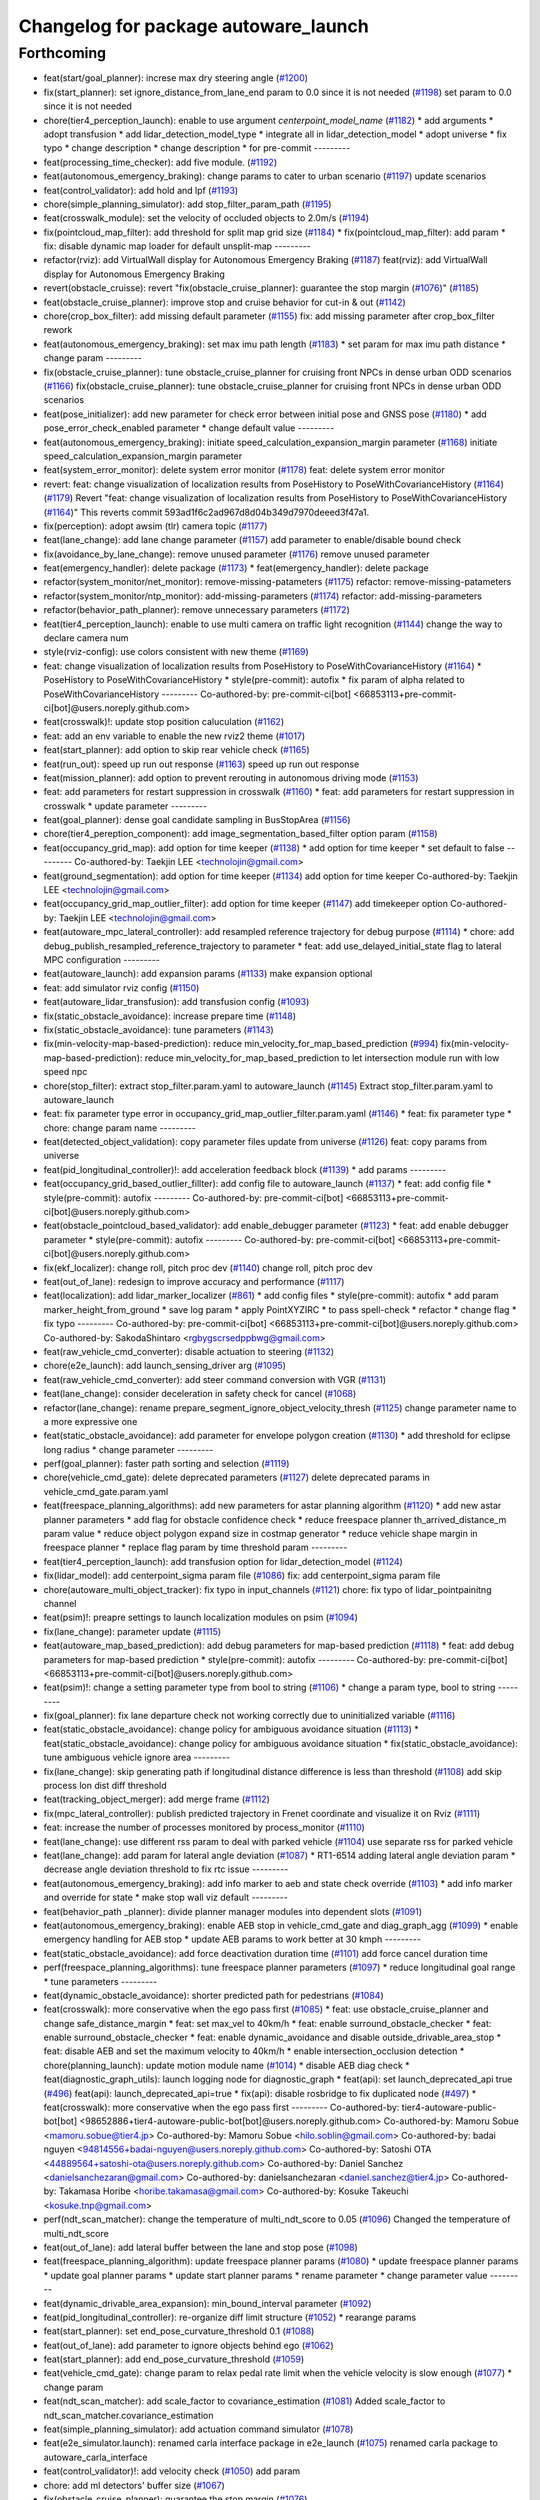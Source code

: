 ^^^^^^^^^^^^^^^^^^^^^^^^^^^^^^^^^^^^^
Changelog for package autoware_launch
^^^^^^^^^^^^^^^^^^^^^^^^^^^^^^^^^^^^^

Forthcoming
-----------
* feat(start/goal_planner): increse max dry steering angle (`#1200 <https://github.com/youtalk/autoware_launch/issues/1200>`_)
* fix(start_planner): set  ignore_distance_from_lane_end param to 0.0 since it is not needed (`#1198 <https://github.com/youtalk/autoware_launch/issues/1198>`_)
  set param to 0.0 since it is not needed
* chore(tier4_perception_launch): enable to use argument `centerpoint_model_name` (`#1182 <https://github.com/youtalk/autoware_launch/issues/1182>`_)
  * add arguments
  * adopt transfusion
  * add lidar_detection_model_type
  * integrate all in lidar_detection_model
  * adopt universe
  * fix typo
  * change description
  * change description
  * for pre-commit
  ---------
* feat(processing_time_checker): add five module. (`#1192 <https://github.com/youtalk/autoware_launch/issues/1192>`_)
* feat(autonomous_emergency_braking): change params to cater to urban scenario (`#1197 <https://github.com/youtalk/autoware_launch/issues/1197>`_)
  update scenarios
* feat(control_validator): add hold and lpf (`#1193 <https://github.com/youtalk/autoware_launch/issues/1193>`_)
* chore(simple_planning_simulator): add stop_filter_param_path (`#1195 <https://github.com/youtalk/autoware_launch/issues/1195>`_)
* feat(crosswalk_module): set the velocity of occluded objects to 2.0m/s (`#1194 <https://github.com/youtalk/autoware_launch/issues/1194>`_)
* fix(pointcloud_map_filter): add threshold for split map grid size  (`#1184 <https://github.com/youtalk/autoware_launch/issues/1184>`_)
  * fix(pointcloud_map_filter): add param
  * fix: disable dynamic map loader for default unsplit-map
  ---------
* refactor(rviz): add VirtualWall display for Autonomous Emergency Braking (`#1187 <https://github.com/youtalk/autoware_launch/issues/1187>`_)
  feat(rviz): add VirtualWall display for Autonomous Emergency Braking
* revert(obstacle_cruisse): revert "fix(obstacle_cruise_planner): guarantee the stop margin (`#1076 <https://github.com/youtalk/autoware_launch/issues/1076>`_)" (`#1185 <https://github.com/youtalk/autoware_launch/issues/1185>`_)
* feat(obstacle_cruise_planner): improve stop and cruise behavior for cut-in & out (`#1142 <https://github.com/youtalk/autoware_launch/issues/1142>`_)
* chore(crop_box_filter): add missing default parameter (`#1155 <https://github.com/youtalk/autoware_launch/issues/1155>`_)
  fix: add missing parameter after crop_box_filter rework
* feat(autonomous_emergency_braking): set max imu path length (`#1183 <https://github.com/youtalk/autoware_launch/issues/1183>`_)
  * set param for max imu path distance
  * change param
  ---------
* fix(obstacle_cruise_planner): tune obstacle_cruise_planner for cruising front NPCs in dense urban ODD scenarios (`#1166 <https://github.com/youtalk/autoware_launch/issues/1166>`_)
  fix(obstacle_cruise_planner): tune obstacle_cruise_planner for cruising front NPCs in dense urban ODD scenarios
* feat(pose_initializer): add new parameter for check error between initial pose and GNSS pose (`#1180 <https://github.com/youtalk/autoware_launch/issues/1180>`_)
  * add pose_error_check_enabled parameter
  * change default value
  ---------
* feat(autonomous_emergency_braking): initiate speed_calculation_expansion_margin parameter (`#1168 <https://github.com/youtalk/autoware_launch/issues/1168>`_)
  initiate speed_calculation_expansion_margin parameter
* feat(system_error_monitor): delete system error monitor (`#1178 <https://github.com/youtalk/autoware_launch/issues/1178>`_)
  feat: delete system error monitor
* revert: feat: change visualization of localization results from PoseHistory to PoseWithCovarianceHistory (`#1164 <https://github.com/youtalk/autoware_launch/issues/1164>`_) (`#1179 <https://github.com/youtalk/autoware_launch/issues/1179>`_)
  Revert "feat: change visualization of localization results from PoseHistory to PoseWithCovarianceHistory (`#1164 <https://github.com/youtalk/autoware_launch/issues/1164>`_)"
  This reverts commit 593ad1f6c2ad967d8d04b349d7970deeed3f47a1.
* fix(perception): adopt awsim (tlr) camera topic (`#1177 <https://github.com/youtalk/autoware_launch/issues/1177>`_)
* feat(lane_change): add lane change parameter (`#1157 <https://github.com/youtalk/autoware_launch/issues/1157>`_)
  add parameter to enable/disable bound check
* fix(avoidance_by_lane_change): remove unused parameter (`#1176 <https://github.com/youtalk/autoware_launch/issues/1176>`_)
  remove unused parameter
* feat(emergency_handler): delete package (`#1173 <https://github.com/youtalk/autoware_launch/issues/1173>`_)
  * feat(emergency_handler): delete package
* refactor(system_monitor/net_monitor): remove-missing-patameters (`#1175 <https://github.com/youtalk/autoware_launch/issues/1175>`_)
  refactor: remove-missing-patameters
* refactor(system_monitor/ntp_monitor): add-missing-parameters (`#1174 <https://github.com/youtalk/autoware_launch/issues/1174>`_)
  refactor: add-missing-parameters
* refactor(behavior_path_planner): remove unnecessary parameters (`#1172 <https://github.com/youtalk/autoware_launch/issues/1172>`_)
* feat(tier4_perception_launch): enable to use multi camera on traffic light recognition (`#1144 <https://github.com/youtalk/autoware_launch/issues/1144>`_)
  change the way to declare camera num
* style(rviz-config): use colors consistent with new theme (`#1169 <https://github.com/youtalk/autoware_launch/issues/1169>`_)
* feat: change visualization of localization results from PoseHistory to PoseWithCovarianceHistory (`#1164 <https://github.com/youtalk/autoware_launch/issues/1164>`_)
  * PoseHistory to PoseWithCovarianceHistory
  * style(pre-commit): autofix
  * fix param of alpha related to PoseWithCovarianceHistory
  ---------
  Co-authored-by: pre-commit-ci[bot] <66853113+pre-commit-ci[bot]@users.noreply.github.com>
* feat(crosswalk)!: update stop position caluculation (`#1162 <https://github.com/youtalk/autoware_launch/issues/1162>`_)
* feat: add an env variable to enable the new rviz2 theme (`#1017 <https://github.com/youtalk/autoware_launch/issues/1017>`_)
* feat(start_planner): add option to skip rear vehicle check (`#1165 <https://github.com/youtalk/autoware_launch/issues/1165>`_)
* feat(run_out): speed up run out response (`#1163 <https://github.com/youtalk/autoware_launch/issues/1163>`_)
  speed up run out response
* feat(mission_planner): add option to prevent rerouting in autonomous driving mode (`#1153 <https://github.com/youtalk/autoware_launch/issues/1153>`_)
* feat: add parameters for restart suppression in crosswalk (`#1160 <https://github.com/youtalk/autoware_launch/issues/1160>`_)
  * feat: add parameters for restart suppression in crosswalk
  * update parameter
  ---------
* feat(goal_planner): dense goal candidate sampling in BusStopArea (`#1156 <https://github.com/youtalk/autoware_launch/issues/1156>`_)
* chore(tier4_pereption_component): add image_segmentation_based_filter option param (`#1158 <https://github.com/youtalk/autoware_launch/issues/1158>`_)
* feat(occupancy_grid_map): add option for time keeper (`#1138 <https://github.com/youtalk/autoware_launch/issues/1138>`_)
  * add option for time keeper
  * set default to false
  ---------
  Co-authored-by: Taekjin LEE <technolojin@gmail.com>
* feat(ground_segmentation): add option for time keeper (`#1134 <https://github.com/youtalk/autoware_launch/issues/1134>`_)
  add option for time keeper
  Co-authored-by: Taekjin LEE <technolojin@gmail.com>
* feat(occupancy_grid_map_outlier_filter): add option for time keeper (`#1147 <https://github.com/youtalk/autoware_launch/issues/1147>`_)
  add timekeeper option
  Co-authored-by: Taekjin LEE <technolojin@gmail.com>
* feat(autoware_mpc_lateral_controller): add resampled reference trajectory for debug purpose (`#1114 <https://github.com/youtalk/autoware_launch/issues/1114>`_)
  * chore: add debug_publish_resampled_reference_trajectory to parameter
  * feat: add use_delayed_initial_state flag to lateral MPC configuration
  ---------
* feat(autoware_launch): add expansion params (`#1133 <https://github.com/youtalk/autoware_launch/issues/1133>`_)
  make expansion optional
* feat: add simulator rviz config (`#1150 <https://github.com/youtalk/autoware_launch/issues/1150>`_)
* feat(autoware_lidar_transfusion): add transfusion config (`#1093 <https://github.com/youtalk/autoware_launch/issues/1093>`_)
* fix(static_obstacle_avoidance): increase prepare time (`#1148 <https://github.com/youtalk/autoware_launch/issues/1148>`_)
* fix(static_obstacle_avoidance): tune parameters (`#1143 <https://github.com/youtalk/autoware_launch/issues/1143>`_)
* fix(min-velocity-map-based-prediction): reduce min_velocity_for_map_based_prediction (`#994 <https://github.com/youtalk/autoware_launch/issues/994>`_)
  fix(min-velocity-map-based-prediction): reduce min_velocity_for_map_based_prediction to let intersection module run with low speed npc
* chore(stop_filter): extract stop_filter.param.yaml to autoware_launch (`#1145 <https://github.com/youtalk/autoware_launch/issues/1145>`_)
  Extract stop_filter.param.yaml to autoware_launch
* feat: fix parameter type error in occupancy_grid_map_outlier_filter.param.yaml (`#1146 <https://github.com/youtalk/autoware_launch/issues/1146>`_)
  * feat: fix parameter type
  * chore: change param name
  ---------
* feat(detected_object_validation): copy parameter files update from universe (`#1126 <https://github.com/youtalk/autoware_launch/issues/1126>`_)
  feat: copy params from universe
* feat(pid_longitudinal_controller)!: add acceleration feedback block (`#1139 <https://github.com/youtalk/autoware_launch/issues/1139>`_)
  * add params
  ---------
* feat(occupancy_grid_based_outlier_fillter): add config file to autoware_launch (`#1137 <https://github.com/youtalk/autoware_launch/issues/1137>`_)
  * feat: add config file
  * style(pre-commit): autofix
  ---------
  Co-authored-by: pre-commit-ci[bot] <66853113+pre-commit-ci[bot]@users.noreply.github.com>
* feat(obstacle_pointcloud_based_validator): add enable_debugger parameter (`#1123 <https://github.com/youtalk/autoware_launch/issues/1123>`_)
  * feat: add enable debugger parameter
  * style(pre-commit): autofix
  ---------
  Co-authored-by: pre-commit-ci[bot] <66853113+pre-commit-ci[bot]@users.noreply.github.com>
* fix(ekf_localizer): change roll, pitch proc dev (`#1140 <https://github.com/youtalk/autoware_launch/issues/1140>`_)
  change roll, pitch proc dev
* feat(out_of_lane): redesign to improve accuracy and performance (`#1117 <https://github.com/youtalk/autoware_launch/issues/1117>`_)
* feat(localization): add lidar_marker_localizer (`#861 <https://github.com/youtalk/autoware_launch/issues/861>`_)
  * add config files
  * style(pre-commit): autofix
  * add param marker_height_from_ground
  * save log param
  * apply PointXYZIRC
  * to pass spell-check
  * refactor
  * change flag
  * fix typo
  ---------
  Co-authored-by: pre-commit-ci[bot] <66853113+pre-commit-ci[bot]@users.noreply.github.com>
  Co-authored-by: SakodaShintaro <rgbygscrsedppbwg@gmail.com>
* feat(raw_vehicle_cmd_converter): disable actuation to steering (`#1132 <https://github.com/youtalk/autoware_launch/issues/1132>`_)
* chore(e2e_launch): add launch_sensing_driver arg (`#1095 <https://github.com/youtalk/autoware_launch/issues/1095>`_)
* feat(raw_vehicle_cmd_converter): add steer command conversion with VGR (`#1131 <https://github.com/youtalk/autoware_launch/issues/1131>`_)
* feat(lane_change): consider deceleration in safety check for cancel (`#1068 <https://github.com/youtalk/autoware_launch/issues/1068>`_)
* refactor(lane_change): rename prepare_segment_ignore_object_velocity_thresh (`#1125 <https://github.com/youtalk/autoware_launch/issues/1125>`_)
  change parameter name to a more expressive one
* feat(static_obstacle_avoidance): add parameter for envelope polygon creation (`#1130 <https://github.com/youtalk/autoware_launch/issues/1130>`_)
  * add threshold for eclipse long radius
  * change parameter
  ---------
* perf(goal_planner): faster path sorting and selection (`#1119 <https://github.com/youtalk/autoware_launch/issues/1119>`_)
* chore(vehicle_cmd_gate): delete deprecated parameters (`#1127 <https://github.com/youtalk/autoware_launch/issues/1127>`_)
  delete deprecated params in vehicle_cmd_gate.param.yaml
* feat(freespace_planning_algorithms): add new parameters for astar planning algorithm (`#1120 <https://github.com/youtalk/autoware_launch/issues/1120>`_)
  * add new astar planner parameters
  * add flag for obstacle confidence check
  * reduce freespace planner th_arrived_distance_m param value
  * reduce object polygon expand size in costmap generator
  * reduce vehicle shape margin in freespace planner
  * replace flag param by time threshold param
  ---------
* feat(tier4_perception_launch): add transfusion option for lidar_detection_model (`#1124 <https://github.com/youtalk/autoware_launch/issues/1124>`_)
* fix(lidar_model): add centerpoint_sigma param file (`#1086 <https://github.com/youtalk/autoware_launch/issues/1086>`_)
  fix: add centerpoint_sigma param file
* chore(autoware_multi_object_tracker): fix typo in input_channels (`#1121 <https://github.com/youtalk/autoware_launch/issues/1121>`_)
  chore: fix typo of lidar_pointpainitng channel
* feat(psim)!: preapre settings to launch localization modules on psim (`#1094 <https://github.com/youtalk/autoware_launch/issues/1094>`_)
* fix(lane_change): parameter update (`#1115 <https://github.com/youtalk/autoware_launch/issues/1115>`_)
* feat(autoware_map_based_prediction): add debug parameters for map-based prediction (`#1118 <https://github.com/youtalk/autoware_launch/issues/1118>`_)
  * feat: add debug parameters for map-based prediction
  * style(pre-commit): autofix
  ---------
  Co-authored-by: pre-commit-ci[bot] <66853113+pre-commit-ci[bot]@users.noreply.github.com>
* feat(psim)!: change a setting parameter type from bool to string (`#1106 <https://github.com/youtalk/autoware_launch/issues/1106>`_)
  * change a param type, bool to string
  ---------
* fix(goal_planner): fix lane departure check not working correctly due to uninitialized variable (`#1116 <https://github.com/youtalk/autoware_launch/issues/1116>`_)
* feat(static_obstacle_avoidance): change policy for ambiguous avoidance situation (`#1113 <https://github.com/youtalk/autoware_launch/issues/1113>`_)
  * feat(static_obstacle_avoidance): change policy for ambiguous avoidance situation
  * fix(static_obstacle_avoidance): tune ambiguous vehicle ignore area
  ---------
* fix(lane_change): skip generating path if longitudinal distance difference is less than threshold (`#1108 <https://github.com/youtalk/autoware_launch/issues/1108>`_)
  add skip process lon dist diff threshold
* feat(tracking_object_merger): add merge frame (`#1112 <https://github.com/youtalk/autoware_launch/issues/1112>`_)
* fix(mpc_lateral_controller): publish predicted trajectory in Frenet coordinate and visualize it on Rviz (`#1111 <https://github.com/youtalk/autoware_launch/issues/1111>`_)
* feat: increase the number of processes monitored by process_monitor (`#1110 <https://github.com/youtalk/autoware_launch/issues/1110>`_)
* feat(lane_change): use different rss param to deal with parked vehicle (`#1104 <https://github.com/youtalk/autoware_launch/issues/1104>`_)
  use separate rss for parked vehicle
* feat(lane_change): add param for lateral angle  deviation (`#1087 <https://github.com/youtalk/autoware_launch/issues/1087>`_)
  * RT1-6514 adding lateral angle deviation param
  * decrease angle deviation threshold to fix rtc issue
  ---------
* feat(autonomous_emergency_braking): add info marker to aeb and state check override (`#1103 <https://github.com/youtalk/autoware_launch/issues/1103>`_)
  * add info marker and override for state
  * make stop wall viz default
  ---------
* feat(behavior_path _planner): divide planner manager modules into dependent slots (`#1091 <https://github.com/youtalk/autoware_launch/issues/1091>`_)
* feat(autonomous_emergency_braking): enable AEB stop in vehicle_cmd_gate and diag_graph_agg (`#1099 <https://github.com/youtalk/autoware_launch/issues/1099>`_)
  * enable emergency handling for AEB stop
  * update AEB params to work better at 30 kmph
  ---------
* feat(static_obstacle_avoidance): add force deactivation duration time (`#1101 <https://github.com/youtalk/autoware_launch/issues/1101>`_)
  add force cancel duration time
* perf(freespace_planning_algorithms): tune freespace planner parameters (`#1097 <https://github.com/youtalk/autoware_launch/issues/1097>`_)
  * reduce longitudinal goal range
  * tune parameters
  ---------
* feat(dynamic_obstacle_avoidance): shorter predicted path for pedestrians (`#1084 <https://github.com/youtalk/autoware_launch/issues/1084>`_)
* feat(crosswalk): more conservative when the ego pass first (`#1085 <https://github.com/youtalk/autoware_launch/issues/1085>`_)
  * feat: use obstacle_cruise_planner and change safe_distance_margin
  * feat: set max_vel to 40km/h
  * feat: enable surround_obstacle_checker
  * feat: enable surround_obstacle_checker
  * feat: enable dynamic_avoidance and disable outside_drivable_area_stop
  * feat: disable AEB and set the maximum velocity to 40km/h
  * enable intersection_occlusion detection
  * chore(planning_launch): update motion module name (`#1014 <https://github.com/youtalk/autoware_launch/issues/1014>`_)
  * disable AEB diag check
  * feat(diagnostic_graph_utils): launch logging node for diagnostic_graph
  * feat(api): set launch_deprecated_api true (`#496 <https://github.com/youtalk/autoware_launch/issues/496>`_)
  feat(api): launch_deprecated_api=true
  * fix(api): disable rosbridge to fix duplicated node (`#497 <https://github.com/youtalk/autoware_launch/issues/497>`_)
  * feat(crosswalk): more conservative when the ego pass first
  ---------
  Co-authored-by: tier4-autoware-public-bot[bot] <98652886+tier4-autoware-public-bot[bot]@users.noreply.github.com>
  Co-authored-by: Mamoru Sobue <mamoru.sobue@tier4.jp>
  Co-authored-by: Mamoru Sobue <hilo.soblin@gmail.com>
  Co-authored-by: badai nguyen <94814556+badai-nguyen@users.noreply.github.com>
  Co-authored-by: Satoshi OTA <44889564+satoshi-ota@users.noreply.github.com>
  Co-authored-by: Daniel Sanchez <danielsanchezaran@gmail.com>
  Co-authored-by: danielsanchezaran <daniel.sanchez@tier4.jp>
  Co-authored-by: Takamasa Horibe <horibe.takamasa@gmail.com>
  Co-authored-by: Kosuke Takeuchi <kosuke.tnp@gmail.com>
* perf(ndt_scan_matcher): change the temperature of multi_ndt_score to 0.05 (`#1096 <https://github.com/youtalk/autoware_launch/issues/1096>`_)
  Changed the temperature of multi_ndt_score
* feat(out_of_lane): add lateral buffer between the lane and stop pose (`#1098 <https://github.com/youtalk/autoware_launch/issues/1098>`_)
* feat(freespace_planning_algorithm): update freespace planner params (`#1080 <https://github.com/youtalk/autoware_launch/issues/1080>`_)
  * update freespace planner params
  * update goal planner params
  * update start planner params
  * rename parameter
  * change parameter value
  ---------
* feat(dynamic_drivable_area_expansion): min_bound_interval parameter (`#1092 <https://github.com/youtalk/autoware_launch/issues/1092>`_)
* feat(pid_longitudinal_controller): re-organize diff limit structure (`#1052 <https://github.com/youtalk/autoware_launch/issues/1052>`_)
  * rearange params
* feat(start_planner): set end_pose_curvature_threshold 0.1 (`#1088 <https://github.com/youtalk/autoware_launch/issues/1088>`_)
* feat(out_of_lane): add parameter to ignore objects behind ego (`#1062 <https://github.com/youtalk/autoware_launch/issues/1062>`_)
* feat(start_planner): add end_pose_curvature_threshold (`#1059 <https://github.com/youtalk/autoware_launch/issues/1059>`_)
* feat(vehicle_cmd_gate): change param to relax pedal rate limit when the vehicle velocity is slow enough (`#1077 <https://github.com/youtalk/autoware_launch/issues/1077>`_)
  * change param
* feat(ndt_scan_matcher): add scale_factor to covariance_estimation (`#1081 <https://github.com/youtalk/autoware_launch/issues/1081>`_)
  Added scale_factor to ndt_scan_matcher.covariance_estimation
* feat(simple_planning_simulator): add actuation command simulator (`#1078 <https://github.com/youtalk/autoware_launch/issues/1078>`_)
* feat(e2e_simulator.launch): renamed carla interface package in e2e_launch (`#1075 <https://github.com/youtalk/autoware_launch/issues/1075>`_)
  renamed carla package to autoware_carla_interface
* feat(control_validator)!: add velocity check (`#1050 <https://github.com/youtalk/autoware_launch/issues/1050>`_)
  add param
* chore: add ml detectors' buffer size (`#1067 <https://github.com/youtalk/autoware_launch/issues/1067>`_)
* fix(obstacle_cruise_planner): guarantee the stop margin (`#1076 <https://github.com/youtalk/autoware_launch/issues/1076>`_)
* fix(static_obstacle_avoidance): check stopped time in freespace (`#1074 <https://github.com/youtalk/autoware_launch/issues/1074>`_)
* feat(autoware_behavior_path_planner): remove max_iteration_num parameter (`#1064 <https://github.com/youtalk/autoware_launch/issues/1064>`_)
  Update the behavior_path_planner.param.yaml file to remove the max_iteration_num parameter
* feat: add config for processing_time_checker (`#1072 <https://github.com/youtalk/autoware_launch/issues/1072>`_)
* feat(duplicated_node_checker): add duplicate nodes to ignore (`#1070 <https://github.com/youtalk/autoware_launch/issues/1070>`_)
  * feat(duplicated_node_checker): add duplicate nodes to ignore
  * pre-commit
  ---------
  Co-authored-by: Dmitrii Koldaev <dmitrii.koldaev@tier4.jp>
  Co-authored-by: Tomoya Kimura <tomoya.kimura@tier4.jp>
* feat(tier4_perception_component): refactored launch options (`#1060 <https://github.com/youtalk/autoware_launch/issues/1060>`_)
  * chore: refactored launch options
  * modify launcher
  * fix args
  ---------
  Co-authored-by: kminoda <44218668+kminoda@users.noreply.github.com>
* feat(static_obstacle_avoidance): add new option to change policy (`#1065 <https://github.com/youtalk/autoware_launch/issues/1065>`_)
* feat(map_loader, route_handler)!: add format_version validation (`#993 <https://github.com/youtalk/autoware_launch/issues/993>`_)
  feat(map_loader): add format_version validation
* feat(autonomous_emergency_braking): add param for oublishing debug markers (`#1063 <https://github.com/youtalk/autoware_launch/issues/1063>`_)
  add param for oublishing debug markers
* feat(ndt_scan_matcher): add params (`#1038 <https://github.com/youtalk/autoware_launch/issues/1038>`_)
  * add params (ndt_scan_matcher)
  * fix param
  * rviz
  * rviz
  * rviz
  * style(pre-commit): autofix
  * true2false
  * Add temperature to parameters in autoware_launch
  ---------
  Co-authored-by: pre-commit-ci[bot] <66853113+pre-commit-ci[bot]@users.noreply.github.com>
* feat(goal_planner): prioritize pull over path by curvature (`#1048 <https://github.com/youtalk/autoware_launch/issues/1048>`_)
* refactor(tier4_control_launch): replace python launch with xml (`#1047 <https://github.com/youtalk/autoware_launch/issues/1047>`_)
  migrate to control.launch.xml
* feat(obstacle_cruise_planner): support pointcloud-based obstacles (`#980 <https://github.com/youtalk/autoware_launch/issues/980>`_)
  * feat: use obstacle_cruise_planner and change safe_distance_margin
  * feat: set max_vel to 40km/h
  * feat: enable surround_obstacle_checker
  * feat: enable surround_obstacle_checker
  * feat: enable dynamic_avoidance and disable outside_drivable_area_stop
  * feat: disable AEB and set the maximum velocity to 40km/h
  * enable intersection_occlusion detection
  * add parameters for obstacle_cruise_planner
  * add parameters for pointcloud filtering
  * chore(planning_launch): update motion module name (`#1014 <https://github.com/youtalk/autoware_launch/issues/1014>`_)
  * move use_pointcloud to common parameter
  * disable using pointcloud by default
  * disable AEB diag check
  * remove use_pointcloud parameter
  * feat(diagnostic_graph_utils): launch logging node for diagnostic_graph
  * reset to autowarefoundation:main
  ---------
  Co-authored-by: Takayuki Murooka <takayuki5168@gmail.com>
  Co-authored-by: tier4-autoware-public-bot[bot] <98652886+tier4-autoware-public-bot[bot]@users.noreply.github.com>
  Co-authored-by: Mamoru Sobue <mamoru.sobue@tier4.jp>
  Co-authored-by: Mamoru Sobue <hilo.soblin@gmail.com>
  Co-authored-by: badai nguyen <94814556+badai-nguyen@users.noreply.github.com>
  Co-authored-by: Satoshi OTA <44889564+satoshi-ota@users.noreply.github.com>
  Co-authored-by: Daniel Sanchez <danielsanchezaran@gmail.com>
  Co-authored-by: danielsanchezaran <daniel.sanchez@tier4.jp>
  Co-authored-by: Takamasa Horibe <horibe.takamasa@gmail.com>
* chore(eagleye): add septentrio msg option in eagleye_config (`#1049 <https://github.com/youtalk/autoware_launch/issues/1049>`_)
  Added septentrio option for velocity_source in eagleye_config.param.yaml
* feat(behavior_path_planner): remove max_module_size param (`#1045 <https://github.com/youtalk/autoware_launch/issues/1045>`_)
  The max_module_size param has been removed from the behavior_path_planner scene_module_manager.param.yaml file. This param was unnecessary and has been removed to simplify the configuration.
* feat(ekf_localizer): add covariance ellipse diagnostics (`#1041 <https://github.com/youtalk/autoware_launch/issues/1041>`_)
  * Added ellipse diagnostics to ekf
  * Fixed to ellipse_scale
  ---------
* feat(autoware_launch): use mrm handler by default (`#1043 <https://github.com/youtalk/autoware_launch/issues/1043>`_)
* refactor(static_obstacle_avoidance): organize params for drivable lane (`#1042 <https://github.com/youtalk/autoware_launch/issues/1042>`_)
* feat(behavior_path_planner): add yaw threshold param (`#1040 <https://github.com/youtalk/autoware_launch/issues/1040>`_)
  add yaw threshold param
* feat(autonomous_emergency_braking): add and tune params (`#1037 <https://github.com/youtalk/autoware_launch/issues/1037>`_)
  * add and tune params
  * set back voxel grid z
  * fix grid to what it is in OSS launch
  ---------
* feat(static_obstacle_avoidance)!: add param to select path generation method (`#1036 <https://github.com/youtalk/autoware_launch/issues/1036>`_)
  feat(static_obstacle_avoidance): add param to select path generation method
* fix(object_lanelet_filter): radar object lanelet filter parameter update (`#1032 <https://github.com/youtalk/autoware_launch/issues/1032>`_)
  fix: radar object lanelet filter parameter update
  fix
* feat(autonomous_emergency_braking): add params to enable or disable PC and predicted objects (`#1031 <https://github.com/youtalk/autoware_launch/issues/1031>`_)
  * add params to enable or disable PC and predicted objects
  * set predicted object usage to false
  ---------
* feat: add use_waypoints parameter in map_loader (`#1028 <https://github.com/youtalk/autoware_launch/issues/1028>`_)
* feat(autonomous_emergency_braking): add param to toggle on or off object speed calc for aeb (`#1029 <https://github.com/youtalk/autoware_launch/issues/1029>`_)
  add param to toggle on or off object speed calc for aeb
* refactor(ndt scan matcher): update parameter (`#1018 <https://github.com/youtalk/autoware_launch/issues/1018>`_)
  * rename to sensor_points.timeout_sec
  * parameterize skipping_publish_num
  * parameterize initial_to_result_distance_tolerance_m
  * add new line
  ---------
* refactor(dynamic_obstacle_stop): move to motion_velocity_planner (`#1025 <https://github.com/youtalk/autoware_launch/issues/1025>`_)
* fix(start_planner): redefine the necessary parameters (`#1027 <https://github.com/youtalk/autoware_launch/issues/1027>`_)
  restore necessary param
* refactor(start_planner): remove unused parameters in start planner module (`#1022 <https://github.com/youtalk/autoware_launch/issues/1022>`_)
  refactor: remove unused parameters in start planner module
* feat(obstacle_velocity_limiter): move to motion_velocity_planner (`#1023 <https://github.com/youtalk/autoware_launch/issues/1023>`_)
* refactor(raw_vehicle_cmd_converter)!: prefix package and namespace with autoware (`#1021 <https://github.com/youtalk/autoware_launch/issues/1021>`_)
  fix
* refactor(out_of_lane): remove from behavior_velocity (`#1020 <https://github.com/youtalk/autoware_launch/issues/1020>`_)
* feat(autonomous_emergency_braking): add autoware prefix to AEB (`#1019 <https://github.com/youtalk/autoware_launch/issues/1019>`_)
  * rename AEB param folder
  * change param path and add commented out emergency stop enabling
  ---------
* feat(obstacle_cruise)!: type specified stop deccel limit and enabling abandon to stop (`#1003 <https://github.com/youtalk/autoware_launch/issues/1003>`_)
  abandon_to_stop
* feat(obstacle_curise): revert lateral stop margin for unknown objects (`#1015 <https://github.com/youtalk/autoware_launch/issues/1015>`_)
* feat!: change from autoware_auto_msgs to autoware_msgs (`#1012 <https://github.com/youtalk/autoware_launch/issues/1012>`_)
  * feat(autoware_launch): replace autoware_auto_mapping_msg with autoware_map_msg (`#688 <https://github.com/youtalk/autoware_launch/issues/688>`_)
  feat(autoware_launch): remove autoware auto mapping msg
  * fix: planning_msg (`#717 <https://github.com/youtalk/autoware_launch/issues/717>`_)
  fix:planning_msg
  * feat(autoware_launch): replace autoware_control_msg with autoware_con… (`#725 <https://github.com/youtalk/autoware_launch/issues/725>`_)
  feat(autoware_launch): replace autoware_control_msg with autoware_control_msg
  * feat(autoware_launch): replace autoware_auto_vehicle_msgs with autoware_vehicle_msgs
  * fix(topics.yaml): fix AUTO button bug
  * feat(autoware_launch): rename autoware_auto_perception_rviz_plugin to autoware_perception_rviz_plugin
  * feat: rename TrafficSignal messages to TrafficLightGroup
  ---------
  Co-authored-by: cyn-liu <104069308+cyn-liu@users.noreply.github.com>
  Co-authored-by: shulanbushangshu <102840938+shulanbushangshu@users.noreply.github.com>
  Co-authored-by: NorahXiong <103234047+NorahXiong@users.noreply.github.com>
  Co-authored-by: liu cui <cynthia.liu@autocore.ai>
  Co-authored-by: Ryohsuke Mitsudome <ryohsuke.mitsudome@tier4.jp>
* chore(planning_launch): update motion module name (`#1014 <https://github.com/youtalk/autoware_launch/issues/1014>`_)
* feat: rename autoware_auto_perception_rviz_plugin to autoware_perception_rviz_plugin (`#1013 <https://github.com/youtalk/autoware_launch/issues/1013>`_)
* feat: update rviz layout (`#1004 <https://github.com/youtalk/autoware_launch/issues/1004>`_)
* feat(lane_departure_checker): add params for lane departure margin (`#1011 <https://github.com/youtalk/autoware_launch/issues/1011>`_)
  * add params
  * add param for start planner lane departure expansion margin
  ---------
* refactor(image_projection_based_fusion): rework params (`#845 <https://github.com/youtalk/autoware_launch/issues/845>`_)
* feat(obstacle_cruise_planner)!: ignore to garze against unknwon objects (`#1009 <https://github.com/youtalk/autoware_launch/issues/1009>`_)
* chore(planning_launch): update module name (`#1008 <https://github.com/youtalk/autoware_launch/issues/1008>`_)
  * chore(planning_launch): update module name
  * chore(rviz): update rviz config
  * chore(avoidance): update module name
  ---------
* feat(motion_velocity_planner): add new motion velocity planning (`#992 <https://github.com/youtalk/autoware_launch/issues/992>`_)
* feat(map_based_prediction): use different time horizon (`#1005 <https://github.com/youtalk/autoware_launch/issues/1005>`_)
* feat(behavior_path_planner_common,turn_signal_decider): add turn_signal_remaining_shift_length_threshold (`#1007 <https://github.com/youtalk/autoware_launch/issues/1007>`_)
  add turn_signal_remaining_shift_length_threshold
* revert(map_based_prediction): use different time horizon (`#967 <https://github.com/youtalk/autoware_launch/issues/967>`_) (`#1006 <https://github.com/youtalk/autoware_launch/issues/1006>`_)
* feat(map_based_prediction): use different time horizon (`#967 <https://github.com/youtalk/autoware_launch/issues/967>`_)
* feat(blind_spot): consider time to collision (`#1002 <https://github.com/youtalk/autoware_launch/issues/1002>`_)
* feat(object_lanelet_filter): update object_lanelet_filter parameter yaml (`#998 <https://github.com/youtalk/autoware_launch/issues/998>`_)
  feat: update object_lanelet_filter parameter
* feat(autoware_launch): add diagnostic graph config for awsim (`#1000 <https://github.com/youtalk/autoware_launch/issues/1000>`_)
* fix(rviz): remove StringStampedOverlayDisplay reference (`#1001 <https://github.com/youtalk/autoware_launch/issues/1001>`_)
* feat(e2e_simulator.launch): add argument for running the CARLA interface (`#924 <https://github.com/youtalk/autoware_launch/issues/924>`_)
* feat: add diagnostic graph settings (`#991 <https://github.com/youtalk/autoware_launch/issues/991>`_)
* feat(multi_object_tracker): add multi object input config file (`#989 <https://github.com/youtalk/autoware_launch/issues/989>`_)
  * feat: add multi-input channel config
  * fix: component config
  * fix: remove expected interval, add spawn
  * fix: missing config, default value
  ---------
* feat!(avoidance): make it selectable output debug marker from yaml (`#996 <https://github.com/youtalk/autoware_launch/issues/996>`_)
  feat(avoidance): make it selectable output debug marker from yaml
* fix(avoidance): change lateral jerk param (`#995 <https://github.com/youtalk/autoware_launch/issues/995>`_)
* fix(ndt_scan_matchere): improved tpe (`#985 <https://github.com/youtalk/autoware_launch/issues/985>`_)
  Improved tpe
* feat(out_of_lane): add option to ignore overlaps in lane changes (`#986 <https://github.com/youtalk/autoware_launch/issues/986>`_)
* feat(map_based_prediction): incorporate crosswalk user history (`#987 <https://github.com/youtalk/autoware_launch/issues/987>`_)
* feat(remaining_dist_eta): add MissionDetailsDisplay plugin rviz configuration (`#963 <https://github.com/youtalk/autoware_launch/issues/963>`_)
* fix: update widget size and position (`#982 <https://github.com/youtalk/autoware_launch/issues/982>`_)
* feat(path_planner): params to adjust hard constraints and path reuse (`#983 <https://github.com/youtalk/autoware_launch/issues/983>`_)
* fix(componet_state_monitor): remove ndt node alive monitoring (`#984 <https://github.com/youtalk/autoware_launch/issues/984>`_)
  remove ndt node alive monitoring
* feat(autonomous_emergency_braking): add obstacle velocity estimation for aeb (`#978 <https://github.com/youtalk/autoware_launch/issues/978>`_)
  * rebase to awf main
  * set debug PC as false
  * dictionary
  * eliminate duplicate parameter
  * eliminate duplicate parameter
  ---------
* feat(crosswalk)!: change a hard coding number and set as param (`#977 <https://github.com/youtalk/autoware_launch/issues/977>`_)
  * change param
* fix: update traffic topic in autoware.rviz  (`#981 <https://github.com/youtalk/autoware_launch/issues/981>`_)
* chore(component_state_monitor): relax pose_estimator_pose timeout (`#979 <https://github.com/youtalk/autoware_launch/issues/979>`_)
* feat(system diags): rename diag of ndt scan matcher (`#973 <https://github.com/youtalk/autoware_launch/issues/973>`_)
  rename ndt diag
* fix(avoidance): add target filtering threshold for merging/deviating vehicle (`#974 <https://github.com/youtalk/autoware_launch/issues/974>`_)
* fix(ekf_localizer): updated ekf gate_dist params (`#965 <https://github.com/youtalk/autoware_launch/issues/965>`_)
  Updated ekf gate_dist
* fix(lidar_centerpoint): add param file for centerpoint_tiny (`#976 <https://github.com/youtalk/autoware_launch/issues/976>`_)
  fix(lidar_centerpoint): add param file
* feat(probabilistic_occupancy_grid_map): add downsample filter option to ogm creation  (`#962 <https://github.com/youtalk/autoware_launch/issues/962>`_)
  * feat(probabilistic_occupancy_grid_map): add downsample filter option to ogm creation
  * chore: do not use pointcloud filter when downsample is true
  * Update autoware_launch/config/perception/occupancy_grid_map/multi_lidar_pointcloud_based_occupancy_grid_map.param.yaml
  Co-authored-by: Yukihiro Saito <yukky.saito@gmail.com>
  ---------
  Co-authored-by: Yukihiro Saito <yukky.saito@gmail.com>
* refactor(centerpoint, pointpainting): rearrange ML model and package params (`#915 <https://github.com/youtalk/autoware_launch/issues/915>`_)
  * chore: separate param files
  * chore: fix launch
  * chore: rearrange param
  * style(pre-commit): autofix
  * refactor: rearrange param file
  * chore: move densification_params
  * style(pre-commit): autofix
  * fix(centerpoint): align param namespace with pointpainting
  * fix: param
  * fix: remove build_only from yaml
  ---------
  Co-authored-by: pre-commit-ci[bot] <66853113+pre-commit-ci[bot]@users.noreply.github.com>
* feat(autoware_launch): add centerpoint_sigma param to pointpainting.param.yaml (`#955 <https://github.com/youtalk/autoware_launch/issues/955>`_)
  fix: add has_variance to pointpainting.param.yaml
* feat(autonomous_emergency_braking): add params for aeb (`#966 <https://github.com/youtalk/autoware_launch/issues/966>`_)
  * add params for aeb
  * set collision keep time to be more conservative
  ---------
* fix(roi_pointcloud_fusion): add param (`#956 <https://github.com/youtalk/autoware_launch/issues/956>`_)
* refactor(bpp): remove unused params (`#961 <https://github.com/youtalk/autoware_launch/issues/961>`_)
* feat(api): add launch option (`#960 <https://github.com/youtalk/autoware_launch/issues/960>`_)
* feat(dynamic_avoidance): avoid pedestrians (`#958 <https://github.com/youtalk/autoware_launch/issues/958>`_)
  new feature
* chore(intersection_occlusion): more increase possible_object_bbox size to ignore small occlusion and ghost stop (`#959 <https://github.com/youtalk/autoware_launch/issues/959>`_)
* feat(obstacle_cruise): change stop lateral margin (`#948 <https://github.com/youtalk/autoware_launch/issues/948>`_)
* refactor(avoidance): unify redundant parameters (`#953 <https://github.com/youtalk/autoware_launch/issues/953>`_)
  refactor(avoidance): remove unused parameters
* refactor(avoidance, AbLC): rebuild parameter structure (`#951 <https://github.com/youtalk/autoware_launch/issues/951>`_)
  * refactor(avoidance): update yaml
  * refactor(AbLC): update yaml
  ---------
* chore(intersection_occlusion): increase possible_object_bbox size to ignore small occlusion and ghost stop (`#950 <https://github.com/youtalk/autoware_launch/issues/950>`_)
* fix(tier4_control_component_launch): fix duplicate declaration of controller parameter paths (`#940 <https://github.com/youtalk/autoware_launch/issues/940>`_)
* fix(trajectory_follower): accommodate the parameters of the controllers to the dynamics in the simulator. (`#941 <https://github.com/youtalk/autoware_launch/issues/941>`_)
  correct the parameters of the controller. The parameters of the dynamics and the controller are identical after this commit
* feat(avoidance): limit acceleration during avoidance maneuver (`#947 <https://github.com/youtalk/autoware_launch/issues/947>`_)
  * feat(avoidance): limit acceleration during avoidance maneuver
  * fix(avoidance): tune longitudinal max acceleration
  ---------
* chore(ground_segmentation): add tuning param (`#946 <https://github.com/youtalk/autoware_launch/issues/946>`_)
* feat(run_out): maintain stop wall for some seconds (`#944 <https://github.com/youtalk/autoware_launch/issues/944>`_)
  update stop wall maintain time to 1 sec
* feat(lane_change): check prepare phase in turn direction lanes (`#943 <https://github.com/youtalk/autoware_launch/issues/943>`_)
* feat(autoware_launch): add centerpoint_sigma param (`#945 <https://github.com/youtalk/autoware_launch/issues/945>`_)
  add: centerpoint_sigma.param
* fix(lane_change): collision check for prepare in intersection (`#930 <https://github.com/youtalk/autoware_launch/issues/930>`_)
* feat(start_planner): add path validation check (`#942 <https://github.com/youtalk/autoware_launch/issues/942>`_)
  add param
* feat(pose_initilizer): set intial pose directly (`#937 <https://github.com/youtalk/autoware_launch/issues/937>`_)
  * feat(pose_initilizer): set intial pose directly
  * rename params
  ---------
* feat(run_out): add params to exclude obstacles already on the ego's path (`#939 <https://github.com/youtalk/autoware_launch/issues/939>`_)
  * add params
  * add extra param
  ---------
* feat(crosswalk): rename parameter to ignore traffic light (`#919 <https://github.com/youtalk/autoware_launch/issues/919>`_)
* feat(dynamic_obstacle_stop): split the duration buffer parameter in 2 (add/remove) (`#933 <https://github.com/youtalk/autoware_launch/issues/933>`_)
* chore: add option to select graph path depending on running mode (`#938 <https://github.com/youtalk/autoware_launch/issues/938>`_)
  chore: add option of using graph path for simulation
* feat: add option to launch mrm handler (`#929 <https://github.com/youtalk/autoware_launch/issues/929>`_)
* feat(run_out): add obstacle types to run out (`#936 <https://github.com/youtalk/autoware_launch/issues/936>`_)
  add obstacle types to run out
* feat(run_out_module): new params for run out, add ego cut lane (`#935 <https://github.com/youtalk/autoware_launch/issues/935>`_)
  * new params for run out
  * rename param
  * update description
  ---------
* feat: add dummy doors for planning simulator (`#921 <https://github.com/youtalk/autoware_launch/issues/921>`_)
* feat(AEB): add detection range params (`#934 <https://github.com/youtalk/autoware_launch/issues/934>`_)
  * feat(AEB): add new params for detection_range
  * fix(AEB): fix mistake
  ---------
* feat(run_out): adjust parameter (`#931 <https://github.com/youtalk/autoware_launch/issues/931>`_)
  chore(run_out): adjust parameter (`#777 <https://github.com/youtalk/autoware_launch/issues/777>`_)
  Co-authored-by: Shumpei Wakabayashi <42209144+shmpwk@users.noreply.github.com>
* refactor(avoidance): update parameter namespace (`#928 <https://github.com/youtalk/autoware_launch/issues/928>`_)
* feat: add a param file of a mrm handler node (`#927 <https://github.com/youtalk/autoware_launch/issues/927>`_)
* feat(dynamic_obstacle_stop): add parameter to ignore unavoidable collisions (`#916 <https://github.com/youtalk/autoware_launch/issues/916>`_)
* fix(avoidance): wait and see objects (`#925 <https://github.com/youtalk/autoware_launch/issues/925>`_)
* refactor(obstacle_cruise_planner): move slow down params to a clear location (`#926 <https://github.com/youtalk/autoware_launch/issues/926>`_)
  move slow down params to a clear location
* refactor(avoidance): rename param (`#923 <https://github.com/youtalk/autoware_launch/issues/923>`_)
* feat(crosswalk): increase minimum occlusion size that causes slowdown to 1m (`#909 <https://github.com/youtalk/autoware_launch/issues/909>`_)
* feat: add marker for control's stop reason, false by default (`#912 <https://github.com/youtalk/autoware_launch/issues/912>`_)
* chore(duplicated_node_checker): print duplication name (`#888 <https://github.com/youtalk/autoware_launch/issues/888>`_)
* feat(pointcloud_preprocessor, probabilistic_occupancy_grid_map): enable multi lidar occupancy grid map creation pipeline (`#740 <https://github.com/youtalk/autoware_launch/issues/740>`_)
  * add multi lidar pointcloud based ogm creation
  * enable sensing launch to control concatenate node
  * style(pre-commit): autofix
  * refactor : change concatenate node parameter name
  * chore: set single lidar ogm to be default
  * feat: update multi_lidar_ogm param file
  * chore: remove sensing launch changes because it does not needed
  * chore: fix multi lidar settings for sample sensor kit
  ---------
  Co-authored-by: pre-commit-ci[bot] <66853113+pre-commit-ci[bot]@users.noreply.github.com>
* chore: change default of low_height_crop filter use (`#918 <https://github.com/youtalk/autoware_launch/issues/918>`_)
* feat(ndt_scan_matcher): added a parameter of sensor points (`#908 <https://github.com/youtalk/autoware_launch/issues/908>`_)
  * Added parameters of sensor points
  * Added unit
  ---------
* feat(obstacle_cruise_planner): enable obstacle cruise's yield function by default (`#917 <https://github.com/youtalk/autoware_launch/issues/917>`_)
  enable obstacle cruise's yield function by default
* fix(avoidance): tune safety check params (`#914 <https://github.com/youtalk/autoware_launch/issues/914>`_)
* fix(avoidance): tune lateral margin params (`#913 <https://github.com/youtalk/autoware_launch/issues/913>`_)
* fix(component_state_monitor): change pose_estimator_pose rate (`#910 <https://github.com/youtalk/autoware_launch/issues/910>`_)
* feat(out_of_lane): add cut_beyond_red_traffic_lights parameter (`#885 <https://github.com/youtalk/autoware_launch/issues/885>`_)
* feat(planning_simulator): default use_sim_time arg to scenario_simulation (`#903 <https://github.com/youtalk/autoware_launch/issues/903>`_)
* fix(raw_vehicle_cmd_converter): csv paths are resolved in param.yaml (`#884 <https://github.com/youtalk/autoware_launch/issues/884>`_)
* feat(start_planner): prevent hindering rear vehicles (`#905 <https://github.com/youtalk/autoware_launch/issues/905>`_)
  Add params to add extra margin to rear vehicle width
* feat(avoidance): change lateral margin based on if it's parked vehicle (`#894 <https://github.com/youtalk/autoware_launch/issues/894>`_)
  * feat(avoidance): change lateral margin based on if it's parked vehicle
  * fix(AbLC): update values
  ---------
* chore: change max_z of cropbox filter to vehicle_height (`#906 <https://github.com/youtalk/autoware_launch/issues/906>`_)
  chore: change max_z of cropbox filter to vehicle_heigh
* fix: the parameter name of max_vel (`#907 <https://github.com/youtalk/autoware_launch/issues/907>`_)
* feat: switch to obstacle_cruise_planner (`#765 <https://github.com/youtalk/autoware_launch/issues/765>`_)
* feat: enable autonomous emergency braking (`#764 <https://github.com/youtalk/autoware_launch/issues/764>`_)
* feat: set the max velocity to 15km/h (`#763 <https://github.com/youtalk/autoware_launch/issues/763>`_)
* feat(tier4_localization_component_launch): change the default input pointcloud of localization into the concatenated pointcloud (`#899 <https://github.com/youtalk/autoware_launch/issues/899>`_)
  * Make concat pointcloud default
  * style(pre-commit): autofix
  ---------
  Co-authored-by: pre-commit-ci[bot] <66853113+pre-commit-ci[bot]@users.noreply.github.com>
* feat(start_planner): add object_types_to_check_for_path_generation (`#902 <https://github.com/youtalk/autoware_launch/issues/902>`_)
  add object_types_to_check_for_path_generation
* chore: update package maintainers for autoware_launch package (`#897 <https://github.com/youtalk/autoware_launch/issues/897>`_)
* revert: feat(autoware_launch): set use_sim_time parameter equal to true when (`#746 <https://github.com/youtalk/autoware_launch/issues/746>`_) (`#901 <https://github.com/youtalk/autoware_launch/issues/901>`_)
* feat(autoware_launch): add argument to enable/disable simulation time (`#886 <https://github.com/youtalk/autoware_launch/issues/886>`_)
* refactor(behavior_path_planner): remove unused drivable area parameters (`#883 <https://github.com/youtalk/autoware_launch/issues/883>`_)
* feat(start_planner): allow lane departure check override (`#893 <https://github.com/youtalk/autoware_launch/issues/893>`_)
  new param added
* feat: add is_simulation variable in autoware.launch.xml (`#889 <https://github.com/youtalk/autoware_launch/issues/889>`_)
* feat(avoidance): wait next shift approval until the ego reaches shift length threshold (`#891 <https://github.com/youtalk/autoware_launch/issues/891>`_)
  * feat(avoidance): wait next shift approval until the ego reaches shift length threshold
  * fix(avoidance): param description
  ---------
* feat(rviz): make rviz2 background lighter, lower the contrast (`#887 <https://github.com/youtalk/autoware_launch/issues/887>`_)
* feat(crosswalk): add parameters for occlusion slowdown feature (`#807 <https://github.com/youtalk/autoware_launch/issues/807>`_)
* feat(lane_change): cancel hysteresis (`#844 <https://github.com/youtalk/autoware_launch/issues/844>`_)
  * feat(lane_change): cancel hysteresis
  * reduce the hysteresis value
  ---------
* feat(autoware_launch): set use_sim_time parameter equal to true when … (`#746 <https://github.com/youtalk/autoware_launch/issues/746>`_)
* fix: recovery default parameter (`#882 <https://github.com/youtalk/autoware_launch/issues/882>`_)
* feat(goal_planner): change pull over path candidate priority with soft and hard margins (`#874 <https://github.com/youtalk/autoware_launch/issues/874>`_)
* feat(traffic_light_arbiter): add parameter of signal match validator (`#879 <https://github.com/youtalk/autoware_launch/issues/879>`_)
* feat(strat_planner): add a prepare time for blinker before taking action for approval (`#881 <https://github.com/youtalk/autoware_launch/issues/881>`_)
* feat(avoidance): use free steer policy for safety check (`#865 <https://github.com/youtalk/autoware_launch/issues/865>`_)
* fix(system_error_monitor): changed settings of /autoware/localization/performance_monitoring (`#877 <https://github.com/youtalk/autoware_launch/issues/877>`_)
  Fixed settings of /autoware/localization/performance_monitoring
* fix(start_planner): fix safety_check_time_horizon (`#875 <https://github.com/youtalk/autoware_launch/issues/875>`_)
* chore(start_planner): remove unused parameter (`#878 <https://github.com/youtalk/autoware_launch/issues/878>`_)
* fix(planning_validator): add missing params (`#876 <https://github.com/youtalk/autoware_launch/issues/876>`_)
* feat(tier4_control_launch): disable the trajectory extension (`#866 <https://github.com/youtalk/autoware_launch/issues/866>`_)
  disable the trajectory extending for terminal yaw control
* refactor(blind_spot): find first_conflicting_lane just as intersection module (`#873 <https://github.com/youtalk/autoware_launch/issues/873>`_)
  temp
* feat: define common max_vel (`#870 <https://github.com/youtalk/autoware_launch/issues/870>`_)
* feat(motion_velocity_smoother): increase engage_acceleration (`#736 <https://github.com/youtalk/autoware_launch/issues/736>`_)
  * feat(motion_velocity_smoother): increase engage_acceleration
  * Update autoware_launch/config/planning/scenario_planning/common/motion_velocity_smoother/motion_velocity_smoother.param.yaml
* fix(localization): add ar tag based localizer param (`#871 <https://github.com/youtalk/autoware_launch/issues/871>`_)
  Added ar_tag_based_localizer.param.yaml
* chore(crosswalk): change LATER param (`#868 <https://github.com/youtalk/autoware_launch/issues/868>`_)
  crosswalk/change-LATER-param
* feat(planning_simulator): use fit_target=vector_map in planning_simulator (`#859 <https://github.com/youtalk/autoware_launch/issues/859>`_)
  * Added fit_target
  * Fixed arg name
  ---------
* feat(goal_planne): check objects within the area between ego edge and boudary of pull_over_lanes (`#867 <https://github.com/youtalk/autoware_launch/issues/867>`_)
* fix(log-messages): reduce excessive log messages (`#760 <https://github.com/youtalk/autoware_launch/issues/760>`_)
* fix(avoidance): tuning shiftable ratio & deviation param (`#869 <https://github.com/youtalk/autoware_launch/issues/869>`_)
* chore(radar_object_tracker): move radar object tracker param to yaml (`#838 <https://github.com/youtalk/autoware_launch/issues/838>`_)
  chore: move radar object tracker param to yaml
* feat(pid_longitudinal_controller): adjust slope compensation parameters (`#585 <https://github.com/youtalk/autoware_launch/issues/585>`_)
* feat(map based prediction, crosswalk)!: transplantation of pedestrians' behavior prediction against green signal (`#860 <https://github.com/youtalk/autoware_launch/issues/860>`_)
  pedestrians' intention estimation feature against the green signal
* fix(autoware_launch): remove use_pointcloud_container flag completely (`#864 <https://github.com/youtalk/autoware_launch/issues/864>`_)
* chore(intersection): target type param (`#851 <https://github.com/youtalk/autoware_launch/issues/851>`_)
* feat: remove use_pointcloud_container (`#806 <https://github.com/youtalk/autoware_launch/issues/806>`_)
  * feat!: remove use_pointcloud_container
  * style(pre-commit): autofix
  * remove unnecessary files
  * revert: revert change in declaration of sample vehicle and sensor_kit
  ---------
  Co-authored-by: pre-commit-ci[bot] <66853113+pre-commit-ci[bot]@users.noreply.github.com>
* feat(start/goal_planner): remove unused param and update time horizon for goal planner's safety check (`#863 <https://github.com/youtalk/autoware_launch/issues/863>`_)
  * remove unused param
  * update safety check time horizon
  ---------
* chore(ndt_scan_matcher): rename config path (`#854 <https://github.com/youtalk/autoware_launch/issues/854>`_)
  * chore(ndt_scan_matcher): rename config path
  * rename path
  * style(pre-commit): autofix
  ---------
  Co-authored-by: pre-commit-ci[bot] <66853113+pre-commit-ci[bot]@users.noreply.github.com>
* refactor(rviz): update the class name and turn signal color (`#855 <https://github.com/youtalk/autoware_launch/issues/855>`_)
* feat(intersection): use different expected deceleration for bike/car (`#852 <https://github.com/youtalk/autoware_launch/issues/852>`_)
* chore(planning/control/vehicle): declare ROS params in yaml files (`#833 <https://github.com/youtalk/autoware_launch/issues/833>`_)
  * update yaml
* chore(map): rework parameters of map  (`#843 <https://github.com/youtalk/autoware_launch/issues/843>`_)
  * Added reference to launch parameters to yaml files of map/
  * style(pre-commit): autofix
  ---------
  Co-authored-by: pre-commit-ci[bot] <66853113+pre-commit-ci[bot]@users.noreply.github.com>
* fix(lidar_centerpoint): remove build_only param from param.yaml (`#856 <https://github.com/youtalk/autoware_launch/issues/856>`_)
* refactor(pose_initializer): rework parameters (`#853 <https://github.com/youtalk/autoware_launch/issues/853>`_)
* feat(traffic_light_recognition): add tlr args in tier4_perception_component.launch.xml (`#840 <https://github.com/youtalk/autoware_launch/issues/840>`_)
  * feat(traffic_light_recognition): add tlr args in tier4_perception_component.launch.xml
  * fix dfault value of fusion_only to false
  * fix arg passing way
  ---------
* feat(behavior_path_sampling_planner): add sampling based planner to behavior path planner (`#810 <https://github.com/youtalk/autoware_launch/issues/810>`_)
  * Add sampling based planner params
  * update keep_last param
  * change priority of sampling based planner
  * Set parameters for frenet planner
  * changes for testing
  * change curvature weight for testing
  * tuning params
  * tuning
  * for integ w/ other modules
  * add support for soft constraints weight reconfig
  * rebase
  * temp
  * update default params
  * Tune params
  * Set defaults back to normal
  * fix name of ablc
  * formatting fix
  * set verbose to false
  ---------
* refactor(map_tf_generator): rework parameters (`#835 <https://github.com/youtalk/autoware_launch/issues/835>`_)
* fix(pointpainting): update parameter (`#850 <https://github.com/youtalk/autoware_launch/issues/850>`_)
* chore(lidar_centerpoint): rework parameters (`#822 <https://github.com/youtalk/autoware_launch/issues/822>`_)
  * chore(lidar_centerpoint): use config
  * fix: remove build_only param
  ---------
  Co-authored-by: Kenzo Lobos Tsunekawa <kenzo.lobos@tier4.jp>
* refactor(ekf_localizer): rework parameters (`#847 <https://github.com/youtalk/autoware_launch/issues/847>`_)
  refactor: Add the classification names to yaml file
* feat(obstacle_cruise_planner): yield function for ocp (`#837 <https://github.com/youtalk/autoware_launch/issues/837>`_)
  * add params for yield
  * param name change
  * add params
  * refactoring
  * fix typo, tuning
  * update parameters
  * delete unused param
  * set cruise planner as default for testing
  * add param for stopped obj speed threshold
  * change back param
  * set default false
  ---------
* fix(planning_launch): align parameters to real vehicle (`#848 <https://github.com/youtalk/autoware_launch/issues/848>`_)
  update param
* feat(map_based_prediction): consider crosswalks signals (`#849 <https://github.com/youtalk/autoware_launch/issues/849>`_)
  add param
* chore(image_projection_based_fusion): rework parameters (`#824 <https://github.com/youtalk/autoware_launch/issues/824>`_)
  chore(image_projection_based_fusion): use config
* feat: update rviz splash and vehicle UI display (`#836 <https://github.com/youtalk/autoware_launch/issues/836>`_)
* feat(detection): add container option (`#834 <https://github.com/youtalk/autoware_launch/issues/834>`_)
  feat: use pointcloud_container
* chore(twist2accel): rework parameters (`#842 <https://github.com/youtalk/autoware_launch/issues/842>`_)
  Added twist2accel.param.yaml
* refactor(ndt_scan_matcher): hierarchize parameters (`#830 <https://github.com/youtalk/autoware_launch/issues/830>`_)
  * refactor(ndt_scan_matcher): hierarchize parameters
  * add new lines
  ---------
* fix(autoware_launch): add config file (`#829 <https://github.com/youtalk/autoware_launch/issues/829>`_)
  * fix(autoware_launch): add config file
  * style(pre-commit): autofix
  ---------
  Co-authored-by: pre-commit-ci[bot] <66853113+pre-commit-ci[bot]@users.noreply.github.com>
* refactor(map_projection_loader): rework parameters (`#839 <https://github.com/youtalk/autoware_launch/issues/839>`_)
  * Added launch argument map_projection_loader_param_path to tier4_map_component.launch.xml
  Copied map_projection_loader.launch.xml from universe
  * style(pre-commit): autofix
  ---------
  Co-authored-by: pre-commit-ci[bot] <66853113+pre-commit-ci[bot]@users.noreply.github.com>
* chore(object_velocity_splitter): rework parameters (`#820 <https://github.com/youtalk/autoware_launch/issues/820>`_)
  chore(object_velocity_splitter): add config
* feat(autoware_launch): set default vehicle/sensor models to sample ones (`#768 <https://github.com/youtalk/autoware_launch/issues/768>`_)
* chore(ground_segmentation): add default params (`#831 <https://github.com/youtalk/autoware_launch/issues/831>`_)
  Co-authored-by: kminoda <44218668+kminoda@users.noreply.github.com>
* feat(start_planner): add collision check distances for shift and geometric pull out (`#832 <https://github.com/youtalk/autoware_launch/issues/832>`_)
  * Add collision check distances for shift and geometric pull out
  ---------
* refactor(tier4_map_lcomponent): use map.launch.xml instead of map.launch.py (`#826 <https://github.com/youtalk/autoware_launch/issues/826>`_)
* fix(tracking_object_merger): fix bug and rework parameters (`#823 <https://github.com/youtalk/autoware_launch/issues/823>`_)
  fix(tracking_object_merger): fix bug and use param file
* refactor(ndt_scan_matcher): rename de-grounded (`#827 <https://github.com/youtalk/autoware_launch/issues/827>`_)
  * refactor(ndt_scan_matcher): rename de-grounded
  * fix value
  ---------
* chore(object_range_splitter): rework parameters (`#821 <https://github.com/youtalk/autoware_launch/issues/821>`_)
  * chore(object_range_splitter): add config
  * revert change
  ---------
* feat(intersection): publish and visualize the reason for dangerous situation to blame past detection fault retrospectively (`#828 <https://github.com/youtalk/autoware_launch/issues/828>`_)
* fix(avoidance): change return dead line param (`#814 <https://github.com/youtalk/autoware_launch/issues/814>`_)
* feat(avoidance): add new flag to use freespace in avoidance module (`#818 <https://github.com/youtalk/autoware_launch/issues/818>`_)
* refactor(system_error_monitor): rename localization_accuracy (`#605 <https://github.com/youtalk/autoware_launch/issues/605>`_)
  refactor: Rename localization_accuracy
  to localization_error_ellipse
* fix(tracking_object_merger): fix unknown is not associated problem (`#825 <https://github.com/youtalk/autoware_launch/issues/825>`_)
  fix: unknown is not associated problem
* feat(crosswalk)!: improve stuck prevention on crosswalk (`#816 <https://github.com/youtalk/autoware_launch/issues/816>`_)
  * change a param definition
* feat(start_planner): change collision_check_distance_from_end to shorten back distance (`#757 <https://github.com/youtalk/autoware_launch/issues/757>`_)" (`#813 <https://github.com/youtalk/autoware_launch/issues/813>`_)
  Revert "feat(start_planner): revert change collision_check_distance_from_end to shorten back distance (`#757 <https://github.com/youtalk/autoware_launch/issues/757>`_)"
  This reverts commit 96f2f18d23ba829804415135b241065ecf53b13d.
* fix(ndt_scan_matcher): fix type of critical_upper_bound_exe_time_ms (`#819 <https://github.com/youtalk/autoware_launch/issues/819>`_)
  * fix type
  * fix order
  ---------
* fix(avoidance): decrease velocity threshold for avoidance target objects (`#817 <https://github.com/youtalk/autoware_launch/issues/817>`_)
* fix(vehicle_launch): add raw_vehicle_cmd_converter parameter file (`#812 <https://github.com/youtalk/autoware_launch/issues/812>`_)
* chore(detection_by_tracker): organize parameter structure (`#811 <https://github.com/youtalk/autoware_launch/issues/811>`_)
* refactor(run_out): reorganize the parameter (`#784 <https://github.com/youtalk/autoware_launch/issues/784>`_)
  * chore(run_out): reorganize the parameter
  * style(pre-commit): autofix
  ---------
  Co-authored-by: pre-commit-ci[bot] <66853113+pre-commit-ci[bot]@users.noreply.github.com>
* chore(intersection): align param to robotaxi (`#809 <https://github.com/youtalk/autoware_launch/issues/809>`_)
* feat(goal_planner): expand pull over lanes for detection area of path generation collision check (`#808 <https://github.com/youtalk/autoware_launch/issues/808>`_)
* chore(pointcloud_container): move glog_component to autoware_launch (`#805 <https://github.com/youtalk/autoware_launch/issues/805>`_)
* feat(planning): add enable_all_modules_auto_mode argument to launch files for planning modules (`#798 <https://github.com/youtalk/autoware_launch/issues/798>`_)
  * Add auto mode setting for all modules
* chore(planning): change params to vehicle tested values (`#797 <https://github.com/youtalk/autoware_launch/issues/797>`_)
  change params to vehicle tested values
* feat(map_based_prediction): use acc for map prediction (`#788 <https://github.com/youtalk/autoware_launch/issues/788>`_)
  * add param to toggle on and off acc consideration
  * add params
  * set default to true for evaluator testing
  * set back to false default
  ---------
* feat: always separate lidar preprocessing from pointcloud_container (`#796 <https://github.com/youtalk/autoware_launch/issues/796>`_)
  * feat!: replace use_pointcloud_container
  * change default value
  * remove from planning
  * revert: revert change in planning.launch
  * revert: revert rename of use_pointcloud_container
  * revert: revert pointcloud_container launch
  * style(pre-commit): autofix
  * feat: move glog to pointcloud_container.launch.py
  * revert: revert unnecessary change
  * revert: revert glog porting
  * fix: fix comment in localization launch
  * style(pre-commit): autofix
  * remove pointcloud_container_name from localization launcher
  ---------
  Co-authored-by: pre-commit-ci[bot] <66853113+pre-commit-ci[bot]@users.noreply.github.com>
* fix(surround_obstacle_checker): use xx1 params (`#800 <https://github.com/youtalk/autoware_launch/issues/800>`_)
* chore(pointcloud_container): fix output log from screen to both (`#804 <https://github.com/youtalk/autoware_launch/issues/804>`_)
* feat(start_planner): enable shift path lane departure check (`#803 <https://github.com/youtalk/autoware_launch/issues/803>`_)
  enable shift path lane departure check in start planner
* feat(intersection): consider 1st/2nd pass judge line (`#792 <https://github.com/youtalk/autoware_launch/issues/792>`_)
* chore: update roi_cluster_fusion default param (`#802 <https://github.com/youtalk/autoware_launch/issues/802>`_)
* feat(rviz): add marker to show bpp internal state (`#801 <https://github.com/youtalk/autoware_launch/issues/801>`_)
* fix(AbLC): fix module name inconsistency (`#795 <https://github.com/youtalk/autoware_launch/issues/795>`_)
* feat(avoidance/goal_planner): execute avoidance and pull over simultaneously (`#782 <https://github.com/youtalk/autoware_launch/issues/782>`_)
* fix: change the way to disable surround_obstacle_checker (`#794 <https://github.com/youtalk/autoware_launch/issues/794>`_)
* fix(image_projection_based_fusion): add image_porojection_based_fusion params (`#789 <https://github.com/youtalk/autoware_launch/issues/789>`_)
  add image_porojection_based_fusion params
* feat(mpc): add parameter for debug trajectory publisher (`#790 <https://github.com/youtalk/autoware_launch/issues/790>`_)
* refactor(ekf_localizer): add Simple1DFilter params to parameter file (`#710 <https://github.com/youtalk/autoware_launch/issues/710>`_)
  * feat(ekf_localizer): Add Simple1DFilter params to parameter file
  * Update autoware_launch/config/localization/ekf_localizer.param.yaml
  ---------
  Co-authored-by: Kento Yabuuchi <moc.liamg.8y8@gmail.com>
* feat(start_planner): shorten max backward distance  (`#734 <https://github.com/youtalk/autoware_launch/issues/734>`_)
  Update start_planner.param.yaml
* feat(multi_object_tracker): fix typo in param name and change default value (`#785 <https://github.com/youtalk/autoware_launch/issues/785>`_)
  * fix(multi_object_tracker): fix typo in param name
  * feat: update default param
  ---------
* chore(crosswalk): change params (`#780 <https://github.com/youtalk/autoware_launch/issues/780>`_)
  * change params
* fix(intersection): fix bugs (`#781 <https://github.com/youtalk/autoware_launch/issues/781>`_)
* feat(start_planner): define collision check margin as list (`#770 <https://github.com/youtalk/autoware_launch/issues/770>`_)
  * Update collision check margins in start planner configuration
  ---------
* feat(ekf_localizer): add publish_tf arg (`#772 <https://github.com/youtalk/autoware_launch/issues/772>`_)
* feat(start_planner): keep distance against front objects (`#766 <https://github.com/youtalk/autoware_launch/issues/766>`_)
  Add collision check margin from front object
* feat: tune parameters for optimization path planning (`#774 <https://github.com/youtalk/autoware_launch/issues/774>`_)
  * feat: tune parameters for optimization path planning
  * disable warm start
  * Update autoware_launch/config/planning/scenario_planning/lane_driving/motion_planning/obstacle_avoidance_planner/obstacle_avoidance_planner.param.yaml
  ---------
* feat(surround_obstacle_checker): disable the surround obstacle checker (`#685 <https://github.com/youtalk/autoware_launch/issues/685>`_)
* fix(rviz): hide traffic light regulatory element id (`#777 <https://github.com/youtalk/autoware_launch/issues/777>`_)
* feat(behavior_velocity_planner): add new 'dynamic_obstacle_stop' module (`#730 <https://github.com/youtalk/autoware_launch/issues/730>`_)
* fix(pointpainting): update parameter structure (`#778 <https://github.com/youtalk/autoware_launch/issues/778>`_)
  * fix(pointpainting): update parameter structure
  * update roi_sync.param.yaml
  * style(pre-commit): autofix
  ---------
  Co-authored-by: pre-commit-ci[bot] <66853113+pre-commit-ci[bot]@users.noreply.github.com>
* fix(lane_change): set lane change parameters to real vehicle environment (`#761 <https://github.com/youtalk/autoware_launch/issues/761>`_)
* feat: tune dynamic avoidance parameters with the real vehicle (`#775 <https://github.com/youtalk/autoware_launch/issues/775>`_)
* feat: add behavior_output_path_interval in behavior_velocity_planner (`#773 <https://github.com/youtalk/autoware_launch/issues/773>`_)
* refactor(ndt_scan_matcher, map_loader): remove unused parameters (`#769 <https://github.com/youtalk/autoware_launch/issues/769>`_)
  Removed unused parameters
* feat: add parameters to avoid sudden steering in dynamic avoidance (`#756 <https://github.com/youtalk/autoware_launch/issues/756>`_)
* feat(autoware_launch): update traffic light recognition models (`#752 <https://github.com/youtalk/autoware_launch/issues/752>`_)
  * fix: update model names
  * fix: argument name
  * Update autoware_launch/launch/components/tier4_perception_component.launch.xml
  * fix: model name
  * fix: add model path
  * Update autoware_launch/launch/components/tier4_perception_component.launch.xml
  ---------
  Co-authored-by: Yusuke Muramatsu <yukke42@users.noreply.github.com>
  Co-authored-by: Shunsuke Miura <37187849+miursh@users.noreply.github.com>
* feat: make crosswalk decision more aggressive towards the real world's driving (`#762 <https://github.com/youtalk/autoware_launch/issues/762>`_)
* feat(map_based_prediction): map prediction with acc constraints (`#759 <https://github.com/youtalk/autoware_launch/issues/759>`_)
  * Add params for acceleration constraints for map_based_prediction
  * add new param
  * tune params
  * add parameter to switch on and off constraints check
  * improve comment
  ---------
* feat(obstacle_stop_planner): change stop distance after goal (`#758 <https://github.com/youtalk/autoware_launch/issues/758>`_)
  * feat(obstacle_stop/cruise): change stop distance after goal
  * Update autoware_launch/config/planning/scenario_planning/lane_driving/motion_planning/obstacle_cruise_planner/obstacle_cruise_planner.param.yaml
  ---------
* fix(avoidance): apply params used in xx1 vehicle (`#751 <https://github.com/youtalk/autoware_launch/issues/751>`_)
  * fix(avoidance): use xx1 params
  * fix(avoidance): expand safety check polygon lateral margin
  ---------
* refactor(behavior_path_planner): rename parameter "extra_arc_length" to "arc_length_range" (`#755 <https://github.com/youtalk/autoware_launch/issues/755>`_)
* feat(start_planner): revert change collision_check_distance_from_end to shorten back distance (`#757 <https://github.com/youtalk/autoware_launch/issues/757>`_)
  Revert "feat(start_planner): change collision_check_distance_from_end to shorten back distance"
  This reverts commit 680fb05e9bebdff6cf2c9734631cb4e949d7c499.
* feat(start_planner): change collision_check_distance_from_end to shorten back distance  ## Description (`#754 <https://github.com/youtalk/autoware_launch/issues/754>`_)
  feat(start_planner): change collision_check_distance_from_end to shorten back distance
* feat: add stopped_object.max_object_vel in dynamic_avoidance (`#753 <https://github.com/youtalk/autoware_launch/issues/753>`_)
* revert: "fix(avoidance): shorten the parameter (`#745 <https://github.com/youtalk/autoware_launch/issues/745>`_)" (`#750 <https://github.com/youtalk/autoware_launch/issues/750>`_)
  revert "fix(avoidance): shorten the parameter (`#745 <https://github.com/youtalk/autoware_launch/issues/745>`_)"
  This reverts commit 024254c82f2687deddfadba716afe0f2b8a3a03c.
* feat: run_out does not plan to stop when there is enough time for stopping (`#749 <https://github.com/youtalk/autoware_launch/issues/749>`_)
* feat(avoidance): enable avoidance for objects that stop longer time than thresh (`#743 <https://github.com/youtalk/autoware_launch/issues/743>`_)
* feat(avoidance): enable avoidance for objects that stop longer time than thresh (`#747 <https://github.com/youtalk/autoware_launch/issues/747>`_)
* feat(intersection): disable stuck detection against private lane (`#744 <https://github.com/youtalk/autoware_launch/issues/744>`_)
* fix(avoidance): shorten the parameter (`#745 <https://github.com/youtalk/autoware_launch/issues/745>`_)
* feat(blind_spot): consider opposite adjacent lane for wrong vehicles (`#695 <https://github.com/youtalk/autoware_launch/issues/695>`_)
* feat(run_out)!: ignore the collision points on crosswalk (`#737 <https://github.com/youtalk/autoware_launch/issues/737>`_)
  suppress on crosswalk
* fix(intersection): generate yield stuck detect area from multiple lanes (`#742 <https://github.com/youtalk/autoware_launch/issues/742>`_)
* refactor(autoware_launch): remove use_experimental_lane_change_function (`#741 <https://github.com/youtalk/autoware_launch/issues/741>`_)
* chore(image_projection_based_fusion): add param (`#739 <https://github.com/youtalk/autoware_launch/issues/739>`_)
  * chore(image_projection_based_fusion): add param
  * style(pre-commit): autofix
  ---------
  Co-authored-by: pre-commit-ci[bot] <66853113+pre-commit-ci[bot]@users.noreply.github.com>
* feat(crosswalk): ignore predicted path going across the crosswalk (`#733 <https://github.com/youtalk/autoware_launch/issues/733>`_)
* feat(rviz_config): add objects of interest marker (`#738 <https://github.com/youtalk/autoware_launch/issues/738>`_)
* refactor(localization_component_launch): rename lidar topic (`#722 <https://github.com/youtalk/autoware_launch/issues/722>`_)
  rename lidar topic
  Co-authored-by: yamato-ando <Yamato ANDO>
* feat(multi_object_tracker): update tracker parameter yaml  (`#732 <https://github.com/youtalk/autoware_launch/issues/732>`_)
  * add multi_object_tracker node param
  * add additional node parameters for future update
  * style(pre-commit): autofix
  * fix default value
  * update simulator component launch
  * feat: update multi_object_tracker node param
  ---------
  Co-authored-by: pre-commit-ci[bot] <66853113+pre-commit-ci[bot]@users.noreply.github.com>
* fix(crosswalk): fix inappropriate sync (`#731 <https://github.com/youtalk/autoware_launch/issues/731>`_)
  fix in-appropriate sync
* chore(crosswalk): sync a config file to the univese one (`#729 <https://github.com/youtalk/autoware_launch/issues/729>`_)
  update comment, by sync to the univese one
* feat(obstacle_cruise_planner): add slow down acc and jerk params (`#726 <https://github.com/youtalk/autoware_launch/issues/726>`_)
  Add slow down acc and jerk params
* fix(traffic_light): stop if the traffic light signal timed out (`#727 <https://github.com/youtalk/autoware_launch/issues/727>`_)
* fix(multi_object_tracker): fix psim launcher related to tracking launch changes (`#724 <https://github.com/youtalk/autoware_launch/issues/724>`_)
  * add multi_object_tracker node param
  * add additional node parameters for future update
  * style(pre-commit): autofix
  * fix default value
  * update simulator component launch
  ---------
  Co-authored-by: pre-commit-ci[bot] <66853113+pre-commit-ci[bot]@users.noreply.github.com>
* feat(start_planner): add surround moving obstacle check (`#723 <https://github.com/youtalk/autoware_launch/issues/723>`_)
  update start_planner.param.yaml
* feat: add polygon_generation_method in dynamic_avoidance (`#715 <https://github.com/youtalk/autoware_launch/issues/715>`_)
* feat(rviz): fix perception debug topics in Rviz (`#721 <https://github.com/youtalk/autoware_launch/issues/721>`_)
  fix perception debug topics in Rviz
* feat(component_state_monitor): monitor traffic light recognition output (`#720 <https://github.com/youtalk/autoware_launch/issues/720>`_)
* refactor(start_planner): refactor debug and safety check logic (`#719 <https://github.com/youtalk/autoware_launch/issues/719>`_)
  refactor(start_planner): refactor debug parameters
  This commit removes the `verbose` parameter under `start_planner` and introduces a new `debug` section. The newly added `debug` section includes a `print_debug_info` parameter, set to false by default. This change provides a more structured way to handle debugging configurations for the start planner.
* refactor(multi_object_tracker): add multi_object_tracker node param (`#718 <https://github.com/youtalk/autoware_launch/issues/718>`_)
  * add multi_object_tracker node param
  * add additional node parameters for future update
  * style(pre-commit): autofix
  * fix default value
  ---------
  Co-authored-by: pre-commit-ci[bot] <66853113+pre-commit-ci[bot]@users.noreply.github.com>
* chore(obstacle_cruise)!: remove unused params (`#716 <https://github.com/youtalk/autoware_launch/issues/716>`_)
  chore!: remove unused params
* refactor(intersection): rename param, update doc (`#708 <https://github.com/youtalk/autoware_launch/issues/708>`_)
* feat(avoidance): keep stopping until all shift lines are registered (`#699 <https://github.com/youtalk/autoware_launch/issues/699>`_)
* fix(crosswalk): don't stop in front of the crosswalk if vehicle stuck in intersection (`#714 <https://github.com/youtalk/autoware_launch/issues/714>`_)
* feat: add several min_object_vel in dynamic_avoidance (`#707 <https://github.com/youtalk/autoware_launch/issues/707>`_)
* feat: disable obstacle avoidance debug marker for optimization (`#711 <https://github.com/youtalk/autoware_launch/issues/711>`_)
  feat: disable obstacle avoidance debug marker
* feat(avoidance): configurable object type for safety check (`#709 <https://github.com/youtalk/autoware_launch/issues/709>`_)
* feat: add parameters for the front object decision in dynamic_avoidance module (`#706 <https://github.com/youtalk/autoware_launch/issues/706>`_)
* feat(pid_longitudinal_controller): error integration on vehicle takeoff (`#698 <https://github.com/youtalk/autoware_launch/issues/698>`_)
  * add parameter for PID integration time threshold
  * add param to enable or disable low speed error integration
  ---------
* feat(run_out): add parameter to decide whether to use the object's velocity (`#704 <https://github.com/youtalk/autoware_launch/issues/704>`_)
* feat(goal_planenr): enable safety check (`#705 <https://github.com/youtalk/autoware_launch/issues/705>`_)
* feat(goal_planner): safer safety checker (`#701 <https://github.com/youtalk/autoware_launch/issues/701>`_)
  * feat(goal_planner): safer safety checker
  fix
  fix
  fix
  fix
  * disable safety check
  ---------
* feat(map_based_prediction): consider only routable neighbours for lane change (`#703 <https://github.com/youtalk/autoware_launch/issues/703>`_)
* feat(avoidance): add new parameter for target object filtering (`#668 <https://github.com/youtalk/autoware_launch/issues/668>`_)
* feat(start_planner): enable safety check for start planner (`#702 <https://github.com/youtalk/autoware_launch/issues/702>`_)
  Enable safety check feature for start planner
* feat(goal_planner): add time hysteresis to keep unsafe (`#700 <https://github.com/youtalk/autoware_launch/issues/700>`_)
  feat(goal_planner): add tiem hysteresis to keep unsafe
* fix(start_planner): disbale verbose flag to false in start_planner.param.yaml (`#696 <https://github.com/youtalk/autoware_launch/issues/696>`_)
  Change verbose flag to false in start_planner.param.yaml
* refactor(start_planner): add verbose parameter for debug print (`#693 <https://github.com/youtalk/autoware_launch/issues/693>`_)
  Add verbose option to start planner parameters
* feat(component_state_monitor): monitor pose_estimator output (`#692 <https://github.com/youtalk/autoware_launch/issues/692>`_)
* fix(lane_change): regulate at the traffic light (`#673 <https://github.com/youtalk/autoware_launch/issues/673>`_)
* feat: enable and tune drivable area expansion (`#689 <https://github.com/youtalk/autoware_launch/issues/689>`_)
  enable drivable area expansion
* feat: lane_departure_checker with curbstones (`#687 <https://github.com/youtalk/autoware_launch/issues/687>`_)
* feat(out_of_lane): more stable decisions (`#612 <https://github.com/youtalk/autoware_launch/issues/612>`_)
* fix(avoidance): prevent sudden steering at yield maneuver (`#690 <https://github.com/youtalk/autoware_launch/issues/690>`_)
* feat(radar_object_clustering): move radar object clustering params to autoware_launch (`#672 <https://github.com/youtalk/autoware_launch/issues/672>`_)
  * add radar object clustering param path
  * style(pre-commit): autofix
  ---------
  Co-authored-by: pre-commit-ci[bot] <66853113+pre-commit-ci[bot]@users.noreply.github.com>
* fix(detected_object_validation): add param (`#669 <https://github.com/youtalk/autoware_launch/issues/669>`_)
  * fix(detected_object_validation): add param
  * fix: change to 2d validator use
  ---------
* feat: add motion_velocity_smoother's virtual wall in rviz (`#684 <https://github.com/youtalk/autoware_launch/issues/684>`_)
* feat(duplicated_node_checker): enable duplicated_node_checker in simulation (`#686 <https://github.com/youtalk/autoware_launch/issues/686>`_)
  Enable duplicated node checker in planning
  simulation
* feat(obstacle_cruise_planner): use obstacle velocity based obstacle parameters (`#681 <https://github.com/youtalk/autoware_launch/issues/681>`_)
  * add moving parameters for testing
  * param tuning for tests
  * wip params for velocity-based obscruise planner
  * add different values for debugging
  * set hysteresis-based obstacle moving classification
  * set params to match previous values
  * eliminate pedestrian mention
  ---------
* fix(perception): add detection_by_tracker param file (`#676 <https://github.com/youtalk/autoware_launch/issues/676>`_)
* feat: enable the run_out module (`#683 <https://github.com/youtalk/autoware_launch/issues/683>`_)
  feat: enable run_out
* refactor(launch): add new option to select planning preset (`#680 <https://github.com/youtalk/autoware_launch/issues/680>`_)
  * chore(config): remove behavior launch modules
  * refactor(config): add preset yaml file
  * refactor(launch): add new option to select planning preset
  * refactor(config): remove unused params
  ---------
* feat(intersection): rectify initial accel/velocity profile in ego velocity profile (`#677 <https://github.com/youtalk/autoware_launch/issues/677>`_)
  feat(intersection): rectify smoothed velocity
* chore(tier4_planning_launch): add costmap generator config (`#679 <https://github.com/youtalk/autoware_launch/issues/679>`_)
* feat(ndt_scan_matcher): add parameters of real-time covariance estimation (`#643 <https://github.com/youtalk/autoware_launch/issues/643>`_)
  * add covariance_estimation
  * fix
  * fix
  * fix: parameter names and explanations
  * fix: A parameter that I forgot to add
  * fix: remove white space
  * fix: remove white spaces
  ---------
* feat(ekf_localizer, system_error_monitor): system_error_monitor handles ekf diags (`#674 <https://github.com/youtalk/autoware_launch/issues/674>`_)
  * fix(ekf_localizer): change default parameter for no update count
  * update system_error_monitor
  ---------
* chore(goal_planner): fix typo (`#670 <https://github.com/youtalk/autoware_launch/issues/670>`_)
* refactor(planning): update args name (`#675 <https://github.com/youtalk/autoware_launch/issues/675>`_)
* refactor(planning): update args name (`#671 <https://github.com/youtalk/autoware_launch/issues/671>`_)
* feat(vehicle_cmd_gate): improve debug marker activation (`#659 <https://github.com/youtalk/autoware_launch/issues/659>`_)
  * feat(vehicle_cmd_gate): add filter activated threshold
  * feat: update parameter
  * feat: add condition for filtering marker
  ---------
* feat(intersection): add ttc debug plotter (`#666 <https://github.com/youtalk/autoware_launch/issues/666>`_)
* feat(avoidance): return original lane by red traffic light (`#663 <https://github.com/youtalk/autoware_launch/issues/663>`_)
* refactor(avoidance): cleanup force avoidance params (`#667 <https://github.com/youtalk/autoware_launch/issues/667>`_)
* feat(radar_object_tracker): update and add parameter about radar_object_tracker for far away perecption (`#658 <https://github.com/youtalk/autoware_launch/issues/658>`_)
  update and add parameter about radar_object_tracker for far away detection
* feat(behavior_path_planner): add traffic light recognition timeout threshold (`#662 <https://github.com/youtalk/autoware_launch/issues/662>`_)
* fix(lane_change): separate backward buffer for blocking object (`#661 <https://github.com/youtalk/autoware_launch/issues/661>`_)
* fix(rviz2): update traffic_light/debug/rois topic name (`#642 <https://github.com/youtalk/autoware_launch/issues/642>`_)
* feat(AEB): implement parameterized prediction time horizon and interval (`#657 <https://github.com/youtalk/autoware_launch/issues/657>`_)
* chore(rviz): hide interseciton area polygon as default (`#655 <https://github.com/youtalk/autoware_launch/issues/655>`_)
* feat: add use_conservative_buffer_longitudinal in avoidance (`#656 <https://github.com/youtalk/autoware_launch/issues/656>`_)
* feat(intersection): check path margin for overshoot vehicles on red light (`#654 <https://github.com/youtalk/autoware_launch/issues/654>`_)
* feat(rviz): add sensing/perception debug topics (`#653 <https://github.com/youtalk/autoware_launch/issues/653>`_)
  * add perception debug topics
  * add sensing debug topics
  * change color of dbt to orange
  ---------
* perf(elastic_band_smoother): increase lateral replan threshold (`#652 <https://github.com/youtalk/autoware_launch/issues/652>`_)
* feat(behavior_velocity_run_out): ignore momentary detection caused by false positive (`#647 <https://github.com/youtalk/autoware_launch/issues/647>`_)
  * feat(behavior_velocity_run_out): ignore momentary detection caused by false positive
  * style(pre-commit): autofix
  ---------
  Co-authored-by: pre-commit-ci[bot] <66853113+pre-commit-ci[bot]@users.noreply.github.com>
* feat(duplicated_node_checker): add duplicated node names to msg (`#651 <https://github.com/youtalk/autoware_launch/issues/651>`_)
  add duplicated node names to msg
* feat(intersection): use own max acc/jerk param (`#650 <https://github.com/youtalk/autoware_launch/issues/650>`_)
* feat(duplicated_node_checker): disable duplicated_node_checker (`#649 <https://github.com/youtalk/autoware_launch/issues/649>`_)
  * disable duplicated_node_checker
  * enable duplicated_node_checker
  ---------
* feat(intersection): timeout static occlusion with traffic light (`#646 <https://github.com/youtalk/autoware_launch/issues/646>`_)
* feat(map_based_prediction): enable to control lateral path convergence time (`#637 <https://github.com/youtalk/autoware_launch/issues/637>`_)
  enable to control lateral path convergence time
* feat(planner_manager): limit iteration number by parameter (`#645 <https://github.com/youtalk/autoware_launch/issues/645>`_)
* feat(avoidance): add paramenters for dynamic detection area (`#634 <https://github.com/youtalk/autoware_launch/issues/634>`_)
* fix(intersection): lower state_transit_margi_time to 0 (`#638 <https://github.com/youtalk/autoware_launch/issues/638>`_)
* fix(drivable_area_expansion): disable by default (`#639 <https://github.com/youtalk/autoware_launch/issues/639>`_)
* fix(tier4_simulator_component): add lacked param path (`#640 <https://github.com/youtalk/autoware_launch/issues/640>`_)
* feat(lane_change): change stuck velocity to 0.5 (`#636 <https://github.com/youtalk/autoware_launch/issues/636>`_)
* feat(behavior_path_planner): curvature based drivable area expansion (`#632 <https://github.com/youtalk/autoware_launch/issues/632>`_)
  * Modify parameters for curvature based dynamic drivable area expansion
  * Add parameter to enable/disable printing the runtime
  * Add smoothing.extra_arc_length param
  ---------
* add tracking object merger for long range radar sensor (`#627 <https://github.com/youtalk/autoware_launch/issues/627>`_)
  * add tracking object merger paramters
  * fix typo
  ---------
* feat(lane_change): add rss paramas for stuck (`#633 <https://github.com/youtalk/autoware_launch/issues/633>`_)
* feat(intersection): ignore decelerating vehicle on amber traffic light (`#635 <https://github.com/youtalk/autoware_launch/issues/635>`_)
  * feat(intersection): ignore decelerating vehicle on amber traffic light
  * tuning
  ---------
* feat(duplicated_node_checker): add duplicated_node_checker (`#631 <https://github.com/youtalk/autoware_launch/issues/631>`_)
  * add duplicated_node_checker
  * add arguments for duplicated node checker, required by new PR on the universe
  * fix type
  * add config inside launch
  * style(pre-commit): autofix
  * the default should be set to 10
  ---------
  Co-authored-by: Owen-Liuyuxuan <uken.ryu@tier4.jp>
  Co-authored-by: pre-commit-ci[bot] <66853113+pre-commit-ci[bot]@users.noreply.github.com>
* feat(autoware_launch): add yield_stuck.distance_thr in intersection (`#628 <https://github.com/youtalk/autoware_launch/issues/628>`_)
  * feat(autoware_launch): add yield_stuck.distance_thr in intersection
  * use turn_direction
  * update param
  ---------
* feat(ndt_scan_matcher): added a new parameter "n_startup_trials" (`#602 <https://github.com/youtalk/autoware_launch/issues/602>`_)
  * Added a new parameter "n_startup_trials"
  * Changed default `n_startup_trials` to 20
  ---------
* chore(intersection): parameterize stuck vehicle detection turn_direction (`#630 <https://github.com/youtalk/autoware_launch/issues/630>`_)
* feat(avoidance): check if the avoidance path is in drivable area (`#584 <https://github.com/youtalk/autoware_launch/issues/584>`_)
  * feat(avoidance): check if the avoidance path is in drivable area
  * refactor(avoidance): remove unused param
  ---------
* feat(rtc_auto_mode_manager): eliminate rtc auto mode manager (`#625 <https://github.com/youtalk/autoware_launch/issues/625>`_)
  * disable RTC
  * remove rtc auto mode manager
  * fix file name
  ---------
* feat(intersection): yield initially on green light (`#623 <https://github.com/youtalk/autoware_launch/issues/623>`_)
* feat(lane_change): separate execution and cancel safety check param (`#626 <https://github.com/youtalk/autoware_launch/issues/626>`_)
* feat(obstacle_cruise_planner): obstacle type dependent slow down for obstacle cruise planner param change (`#621 <https://github.com/youtalk/autoware_launch/issues/621>`_)
  * set obstacle type dependant params
  * Set obstacle cruise planner as default to test changes
  * Change back testing parameters to default
  ---------
* feat(intersection)!: disable the exception behavior in the private areas (`#622 <https://github.com/youtalk/autoware_launch/issues/622>`_)
  feat: add enabling param for the private areas
* refactor(avoidance): use safety check parameter struct (`#617 <https://github.com/youtalk/autoware_launch/issues/617>`_)
* fix: add param file for obstacle pointcloud based validator (`#606 <https://github.com/youtalk/autoware_launch/issues/606>`_)
  * fix: add param file for obstacle pointcloud based validator
  * fix: tier4_perception launch
  ---------
* feat(intersection): ignore occlusion beyond high curvature point (`#619 <https://github.com/youtalk/autoware_launch/issues/619>`_)
* perf(ndt_scan_matcher): changed default `initial_estimate_particles_num` to 200 (`#618 <https://github.com/youtalk/autoware_launch/issues/618>`_)
  Changed initial_estimate_particles_num to 200
* feat(intersection): aggressively peek into attention area if traffic light does not exist (`#611 <https://github.com/youtalk/autoware_launch/issues/611>`_)
* feat(autoware_launch): dynamic timeout for no intention to walk decision in crosswalk (`#610 <https://github.com/youtalk/autoware_launch/issues/610>`_)
  * feat(autoware_launch): dynamic timeout for no intention to walk decision in crosswalk
  * update config
  * revert a parg of config
  ---------
* fix(autoware_launch): improve stop decision in out_of_lane (`#615 <https://github.com/youtalk/autoware_launch/issues/615>`_)
* feat(localization_error_monitor): update parameter (`#614 <https://github.com/youtalk/autoware_launch/issues/614>`_)
* feat(behavior_path_planner): update rss param (`#604 <https://github.com/youtalk/autoware_launch/issues/604>`_)
  update param
* feat(lane_change):  expand target lanes for object filtering (`#601 <https://github.com/youtalk/autoware_launch/issues/601>`_)
* feat(autoware_launch): add predicted_path_checker package (`#385 <https://github.com/youtalk/autoware_launch/issues/385>`_)
* refactor(ndt_scan_matcher): modified ndt_scan_matcher.param.yaml to match with the one in universe (`#596 <https://github.com/youtalk/autoware_launch/issues/596>`_)
  Modified ndt_scan_matcher.param.yaml to match with the one in universe
* feat(intersection): use planned velocity from upstream modules (`#597 <https://github.com/youtalk/autoware_launch/issues/597>`_)
* feat(goal_planner): prioritize goals before objects to avoid (`#594 <https://github.com/youtalk/autoware_launch/issues/594>`_)
  * feat(goal_planner): extend goal search are
  * feat(goal_planner): prioritize goals before objects to avoid
  ---------
* feat(start_planner): change th_distance_to_middle_of_the_road 0.5 (`#599 <https://github.com/youtalk/autoware_launch/issues/599>`_)
* feat(start_planner): enable divide_pull_out_path (`#600 <https://github.com/youtalk/autoware_launch/issues/600>`_)
* feat(goal_planner): change minimum_request_length 0.0 (`#598 <https://github.com/youtalk/autoware_launch/issues/598>`_)
* feat(goal_planner): extend goal search area (`#592 <https://github.com/youtalk/autoware_launch/issues/592>`_)
  feat(goal_planner): extend goal search are
* feat(autoware_launch): add max_obstacle_vel in dynamic_avoidance (`#595 <https://github.com/youtalk/autoware_launch/issues/595>`_)
* feat: add system monitor param file for awsim (`#568 <https://github.com/youtalk/autoware_launch/issues/568>`_)
  * feat: add system monitor param file for awsim
  * feat: use system_error_monitor.awsim.param in e2e_simulator.launch
  ---------
* feat(autoware_launch): move dynamic_avoidance last (`#593 <https://github.com/youtalk/autoware_launch/issues/593>`_)
* feat(ndt_scan_matcher): adding exe time parameter (`#559 <https://github.com/youtalk/autoware_launch/issues/559>`_)
  add critical_upper_bound_exe_time_ms for ndt
* feat(lane_change): enable lane change in crosswalk/intersection if ego vehicle gets stuck (`#590 <https://github.com/youtalk/autoware_launch/issues/590>`_)
* feat(goal_planner): sort goal candidates priority by weighted distance (`#591 <https://github.com/youtalk/autoware_launch/issues/591>`_)
* feat(intersection): ensure-temporal-stop-before-upcoming-lane (`#578 <https://github.com/youtalk/autoware_launch/issues/578>`_)
* feat(obstacle_cruise_planner): add parameters for a new feature (`#581 <https://github.com/youtalk/autoware_launch/issues/581>`_)
  * feat: add parameters for the feature "cosider-current-ego-pose"
  * set the params to be merged.
  use stop planner as cruise planner type (conventional setting)
  polygon expansion in obstacle_cruise_planner is true
  ---------
* feat(autoware_launch): add traffic protected level for amber color in intersection (`#588 <https://github.com/youtalk/autoware_launch/issues/588>`_)
  * feat(autoware_launch): add traffic protected level for amber color in intersection
  * update
  * update
  ---------
* feat(autoware_launch): add stop_distance_threshold in merge_from_private (`#587 <https://github.com/youtalk/autoware_launch/issues/587>`_)
* feat(autoware_launch): add check_footprint_inside_lanes in mission_planner (`#589 <https://github.com/youtalk/autoware_launch/issues/589>`_)
* chore(motion_velocity_smoother): add enable curve filtering param (`#580 <https://github.com/youtalk/autoware_launch/issues/580>`_)
* fix(start/goal_planner): resample path and make params (`#586 <https://github.com/youtalk/autoware_launch/issues/586>`_)
* fix(motion_velocity_smoother): change curvature calculation distance parameter (`#556 <https://github.com/youtalk/autoware_launch/issues/556>`_)
* feat(planning_launch): add config for regulate lane change (`#582 <https://github.com/youtalk/autoware_launch/issues/582>`_)
* refactor(ndt_scan_matcher): match ndt_scan_matcher.param.yaml (`#583 <https://github.com/youtalk/autoware_launch/issues/583>`_)
  * Added ndt_base_link parameter in ndt_scan_matcher.param.yaml
  Deleted neighborhood_search_mathod paramter in ndt_scan_matcher.param.yaml
  * Copy-pasted the ndt_scan_matcher.param.yaml from universe
  * Correct spelling
  ---------
* feat: prevent start planner execution in the middle of the road (`#579 <https://github.com/youtalk/autoware_launch/issues/579>`_)
  * start planner:new param: dist th to middle of road
  * refactor param order
  ---------
* feat(vehicle_cmd_gate): add steering angle and rate filter (`#576 <https://github.com/youtalk/autoware_launch/issues/576>`_)
* feat(perception): add data_path argument to launch file (`#577 <https://github.com/youtalk/autoware_launch/issues/577>`_)
  * feat(perception): add data_path argument to launch file
  * style(pre-commit): autofix
  ---------
  Co-authored-by: pre-commit-ci[bot] <66853113+pre-commit-ci[bot]@users.noreply.github.com>
* feat(ekf_localizer): ignore dead band of velocity sensor (`#574 <https://github.com/youtalk/autoware_launch/issues/574>`_)
  * feat(ekf_localizer): ignore dead band of velocity sensor
  * style(pre-commit): autofix
  ---------
  Co-authored-by: pre-commit-ci[bot] <66853113+pre-commit-ci[bot]@users.noreply.github.com>
* feat(ekf_lolicazer): add diagnostics parameters (`#554 <https://github.com/youtalk/autoware_launch/issues/554>`_)
  * feat(ekf_lolicazer): add diagnostics parameters
  * remote param
  ---------
  Co-authored-by: yamato-ando <Yamato ANDO>
* fix(autoware_launch): add radar lanelet filter parameter (`#566 <https://github.com/youtalk/autoware_launch/issues/566>`_)
* refactor(perception): rearrange clustering pipeline parameters (`#567 <https://github.com/youtalk/autoware_launch/issues/567>`_)
  * fix: use downsample before compare map
  * fix: remove downsample after compare map
  * fix: add low range crop filter param
  * chore: refactor
  * chore: typo
  ---------
* feat(behavior_path_planner): set param ignore_object_velocity_threshold (`#573 <https://github.com/youtalk/autoware_launch/issues/573>`_)
  set param ignore_object_velocity_threshold
* fix(behavior_path_planner): change safety check default disable (`#572 <https://github.com/youtalk/autoware_launch/issues/572>`_)
  * change safety check default disable
  * add warning message
  ---------
* feat(behavior_path_planner): update start_goal_planner's parameter (`#571 <https://github.com/youtalk/autoware_launch/issues/571>`_)
  update start_goal_planner's parameter
* fix(behavior_path_planner): define hysteresis_factor_expand_rate (`#569 <https://github.com/youtalk/autoware_launch/issues/569>`_)
  * hysteresis_factor_expand_rate
  * style(pre-commit): autofix
  * add hysteresis_factor_expand_rate in SafetyCheckParams
  * delete setting files
  * revert unnecessary change
  ---------
  Co-authored-by: pre-commit-ci[bot] <66853113+pre-commit-ci[bot]@users.noreply.github.com>
* feat(goal_planner): add options of occupancy grid map to use only for goal search (`#563 <https://github.com/youtalk/autoware_launch/issues/563>`_)
* feat(tier4_system_rviz_plugin): add package (`#564 <https://github.com/youtalk/autoware_launch/issues/564>`_)
  * feat(tier4_system_rviz_plugin): add package
  * fix
  ---------
* chore(localization_error_monitor): update default parameter (`#565 <https://github.com/youtalk/autoware_launch/issues/565>`_)
* feat(goal_planner): use only static objects in pull over lanes to path generation (`#562 <https://github.com/youtalk/autoware_launch/issues/562>`_)
* feat(autoware_launch): add approaching stop on curve in obstacle cruise planner (`#560 <https://github.com/youtalk/autoware_launch/issues/560>`_)
  * feat(autoware_launch): add approaching stop on curve in obstacle cruise planner
  * update config
  ---------
* fix(autoware.rviz): remove initial_pose_button_panel (`#561 <https://github.com/youtalk/autoware_launch/issues/561>`_)
  Co-authored-by: yamato-ando <Yamato ANDO>
* feat(autoware_launch): additional margin parameters in surround obstacle checker (`#557 <https://github.com/youtalk/autoware_launch/issues/557>`_)
  feat(autoware_launch): additional margin parameters in surround ostacle checker
* feat(ndt_scan_matcher): add param lidar_topic_timeout_sec (`#540 <https://github.com/youtalk/autoware_launch/issues/540>`_)
  Co-authored-by: yamato-ando <Yamato ANDO>
* feat(lane_departure_checker): add border types to check (`#549 <https://github.com/youtalk/autoware_launch/issues/549>`_)
  update lane_departure_checker.param.yaml
* feat: add traffic light recogition namespace to e2e sim launch (`#555 <https://github.com/youtalk/autoware_launch/issues/555>`_)
* feat(operation_transition_mannager): add param enable_engage_on_driving (`#553 <https://github.com/youtalk/autoware_launch/issues/553>`_)
* feat(goal_planner): do not use minimum_request_length for fixed goal … (`#546 <https://github.com/youtalk/autoware_launch/issues/546>`_)
  feat(goal_planner): do not use minimum_request_length for fixed goal planner
* feat(goal_planner): set ignore_distance_from_lane_start 0.0 (`#552 <https://github.com/youtalk/autoware_launch/issues/552>`_)
* feat(behavior_path_planner): add safety check against dynamic objects for start/goal planner (`#550 <https://github.com/youtalk/autoware_launch/issues/550>`_)
  add params for safety check
* feat(out_of_lane): add min_assumed_velocity parameter (`#548 <https://github.com/youtalk/autoware_launch/issues/548>`_)
* feat(behavior_path_planner): add path resampling interval param (`#522 <https://github.com/youtalk/autoware_launch/issues/522>`_)
* feat(interface): add new option `keep_last` (`#543 <https://github.com/youtalk/autoware_launch/issues/543>`_)
  feat(planner_manager): keep last module
* chore(rviz_config): add localization debug config (`#544 <https://github.com/youtalk/autoware_launch/issues/544>`_)
* fix(control_validator): default false for publishing diag and display terminal (`#545 <https://github.com/youtalk/autoware_launch/issues/545>`_)
  default false for publishing diag and display terminal
* feat(autoware_launch): enable emergency handling when resource monitoring state becomes error (`#542 <https://github.com/youtalk/autoware_launch/issues/542>`_)
* chore(rviz_config): add debug marker group (`#541 <https://github.com/youtalk/autoware_launch/issues/541>`_)
* feat(autoware_launch): remove polygon_generation_method from dynamic_avoidance (`#539 <https://github.com/youtalk/autoware_launch/issues/539>`_)
* feat(intersection): strict definition of stuck vehicle detection area (`#532 <https://github.com/youtalk/autoware_launch/issues/532>`_)
* feat(intersection): suppress intersection occlusion chattering (`#533 <https://github.com/youtalk/autoware_launch/issues/533>`_)
* feat(autoware_launch): add no stop decision parameters in crosswalk (`#537 <https://github.com/youtalk/autoware_launch/issues/537>`_)
* chore: add default args for TLR models (`#538 <https://github.com/youtalk/autoware_launch/issues/538>`_)
* feat(autoware_launch): add max_crosswalk_user_delta_yaw_threshold_for_lanelet in map_based_prediction (`#536 <https://github.com/youtalk/autoware_launch/issues/536>`_)
* feat(autoware_launch): add min_longitudinal_polygon_margin and use object_path_base in dynamic_avoidance (`#534 <https://github.com/youtalk/autoware_launch/issues/534>`_)
* feat(autoware_launch): set larger max_area for pedestrian with umbrella (`#535 <https://github.com/youtalk/autoware_launch/issues/535>`_)
  set larger max_area for pedestrian with umbrella
* feat(avoidance): flexible avoidance safety check param (`#529 <https://github.com/youtalk/autoware_launch/issues/529>`_)
* feat(avoidance): add time series hysteresis (`#530 <https://github.com/youtalk/autoware_launch/issues/530>`_)
* refactor(map_based_prediction): update prediction yaml file (`#531 <https://github.com/youtalk/autoware_launch/issues/531>`_)
  update prediction yaml file
* feat(autoware_launch): add suppress_sudden_obstacle_stop in obstacle_cruise_planner (`#525 <https://github.com/youtalk/autoware_launch/issues/525>`_)
  * feat(autoware_launch): add suppress_sudden_obstacle_stop in obstacle_cruise_planner
  * update
  ---------
* fix(smoother): fix smoother jerk weight params (`#528 <https://github.com/youtalk/autoware_launch/issues/528>`_)
* fix(avoidance): avoidance shift line processing bug (`#527 <https://github.com/youtalk/autoware_launch/issues/527>`_)
  fix(avoidance): safety check chattering
* feat(autoware_launch): add hold stop threshold in obstacle_cruise_planner (`#524 <https://github.com/youtalk/autoware_launch/issues/524>`_)
  * feat(autoware_launch): add hold stop threshold in obstacle_cruise_planner
  * update
  ---------
* refactor(safety_check): use safety check common param struct (`#526 <https://github.com/youtalk/autoware_launch/issues/526>`_)
* fix(freespace_planner): fixed by adding parameters of RRTstar algorithm (`#517 <https://github.com/youtalk/autoware_launch/issues/517>`_)
  * fix(freespace_planner): add parameters of RRTstar algorithm
  * style(pre-commit): autofix
  ---------
  Co-authored-by: pre-commit-ci[bot] <66853113+pre-commit-ci[bot]@users.noreply.github.com>
  Co-authored-by: Kyoichi Sugahara <kyoichi.sugahara@tier4.jp>
* feat(vehicle_cmd_gate): adaptive filter limit (`#510 <https://github.com/youtalk/autoware_launch/issues/510>`_)
  * feat(vehicle_cmd_gate): adaptive filter limit
  * update
  ---------
* fix(autoware_launch): correct prediction_time_horizon default value (`#523 <https://github.com/youtalk/autoware_launch/issues/523>`_)
  correct prediction_time_horizon value
* feat(goal_planner): add extra front margin for collision check considering stopping distance (`#520 <https://github.com/youtalk/autoware_launch/issues/520>`_)
  * feat(goal_planner): add extra front margin for collision check considering stopping distance
  * object_recognition_collision_check_margin: 0.6
  * rename args and params
  * add comments
  ---------
* feat(autoware_launch): add use_raw_remote_control_command_input argument (`#460 <https://github.com/youtalk/autoware_launch/issues/460>`_)
  * update external_cmd_converter
  * update default value
  * update argument name
  * move enable_cmd_limit_filter argument to param file
  * update enable_cmd_filter default value
  ---------
* feat(rviz): respawn rviz (`#518 <https://github.com/youtalk/autoware_launch/issues/518>`_)
* feat(merge_from_private): use separate param (`#521 <https://github.com/youtalk/autoware_launch/issues/521>`_)
* feat(start_planner): support freespace pull out (`#514 <https://github.com/youtalk/autoware_launch/issues/514>`_)
* fix(ekf_localizer): fix parameter first capital letter (`#519 <https://github.com/youtalk/autoware_launch/issues/519>`_)
* chore(tier4_simulator_component): add traffic light arbiter param path (`#502 <https://github.com/youtalk/autoware_launch/issues/502>`_)
* feat(control_validator): measure predicted path deviation from trajectory (`#509 <https://github.com/youtalk/autoware_launch/issues/509>`_)
  * update launcher
  * add config and modify launch file
  * style(pre-commit): autofix
  * feat(lane_departure_checker): add road_border departure checker (`#511 <https://github.com/youtalk/autoware_launch/issues/511>`_)
  add param
  * feat(system_error_monitor): check lateral deviation in sim (`#516 <https://github.com/youtalk/autoware_launch/issues/516>`_)
  * restore rviz config change
  ---------
  Co-authored-by: pre-commit-ci[bot] <66853113+pre-commit-ci[bot]@users.noreply.github.com>
  Co-authored-by: Satoshi OTA <44889564+satoshi-ota@users.noreply.github.com>
* feat(avoidance): reduce road shoulder margin if lateral distance is not enough to avoid (`#513 <https://github.com/youtalk/autoware_launch/issues/513>`_)
* feat(autoware_launch): add enable_pub_extra_debug_marker in obstacle_avoidance_planner (`#512 <https://github.com/youtalk/autoware_launch/issues/512>`_)
* feat(system_error_monitor): check lateral deviation in sim (`#516 <https://github.com/youtalk/autoware_launch/issues/516>`_)
* feat(lane_departure_checker): add road_border departure checker (`#511 <https://github.com/youtalk/autoware_launch/issues/511>`_)
  add param
* feat(autoware_launch): add polygon_generation_method in dynamic_avoidance (`#508 <https://github.com/youtalk/autoware_launch/issues/508>`_)
* feat(avoidance): make it selectable avoidance policy (`#505 <https://github.com/youtalk/autoware_launch/issues/505>`_)
* feat(map_projection_loader): add map_projection_loader (`#483 <https://github.com/youtalk/autoware_launch/issues/483>`_)
  feat(map_loader): add map_projection_loader
* feat(tier4_perception_launch): update pointpainting param (`#506 <https://github.com/youtalk/autoware_launch/issues/506>`_)
* feat(autoware_launch): use hatched road markings in dynamic avoidance (`#504 <https://github.com/youtalk/autoware_launch/issues/504>`_)
  * feat(autoware_launch): add use_hatched_road_markings in dynamic_avoidance
  * add parameters
  * update
  ---------
* feat(avoidance): enable avoidance cancel (`#476 <https://github.com/youtalk/autoware_launch/issues/476>`_)
* feat(autoware_launch): update dynamic_avoidance parameters (`#503 <https://github.com/youtalk/autoware_launch/issues/503>`_)
* feat(routing_no_drivable_lane_when_module_enabled): add solution for routing no_drivable_lane only when module enabled (`#457 <https://github.com/youtalk/autoware_launch/issues/457>`_)
  * feat(routing_no_drivable_lane_when_module_enabled): add proposed solution
  * style(pre-commit): autofix
  * feat(routing_no_drivable_lane_when_module_enabled): improving comments regarding new parameter
  ---------
  Co-authored-by: pre-commit-ci[bot] <66853113+pre-commit-ci[bot]@users.noreply.github.com>
* refactor(autoware_launch): add an option for filtering and validation (`#479 <https://github.com/youtalk/autoware_launch/issues/479>`_)
  * init commit
  * style(pre-commit): autofix
  ---------
  Co-authored-by: pre-commit-ci[bot] <66853113+pre-commit-ci[bot]@users.noreply.github.com>
* feat(autoware_launch): add cut out parameters for dynamic avoidance (`#500 <https://github.com/youtalk/autoware_launch/issues/500>`_)
* feat(lane_change): remove an unused parameter (`#501 <https://github.com/youtalk/autoware_launch/issues/501>`_)
* feat(autoware_launch): add successive_num_to_exit_dynamic_avoidance_condition in dynamic_avoidance (`#484 <https://github.com/youtalk/autoware_launch/issues/484>`_)
* feat(rviz): add acceleration meter for debugging which is disabled by default (`#499 <https://github.com/youtalk/autoware_launch/issues/499>`_)
  * feat: add acceleration meter for debugging, disabled by default; https://github.com/autowarefoundation/autoware.universe/pull/4506
  * not directly setting pixel numbers in rviz for display on screen with various resolutions
  ---------
  Co-authored-by: Owen-Liuyuxuan <uken.ryu@tier4.jp>
* feat(start_planner): use stop objects in pull out lanes for collision check (`#498 <https://github.com/youtalk/autoware_launch/issues/498>`_)
* fix(object_merger): separate GIoU (`#497 <https://github.com/youtalk/autoware_launch/issues/497>`_)
* feat(autoware_launch): add gradable pass margin in crosswalk (`#496 <https://github.com/youtalk/autoware_launch/issues/496>`_)
* feat(autoware_launch): add pass juge line parameter in crosswalk (`#495 <https://github.com/youtalk/autoware_launch/issues/495>`_)
* feat(autoware_launch): add chattering suppression margin in crosswalk (`#494 <https://github.com/youtalk/autoware_launch/issues/494>`_)
* refactor(traffic_light_arbiter): add traffic_light_arbiter param file (`#489 <https://github.com/youtalk/autoware_launch/issues/489>`_)
  Co-authored-by: Kenzo Lobos Tsunekawa <kenzo.lobos@tier4.jp>
* feat(out_of_lane): add param for the min confidence of a predicted path (`#440 <https://github.com/youtalk/autoware_launch/issues/440>`_)
  Co-authored-by: Takayuki Murooka <takayuki5168@gmail.com>
* feat(autoware_launch): add option of disable_yield_for_new_stopped_object in crosswalk (`#491 <https://github.com/youtalk/autoware_launch/issues/491>`_)
* feat(intersection_occlusion): ignore occlusion behind parked vehicles on the attention lane (`#492 <https://github.com/youtalk/autoware_launch/issues/492>`_)
* feat(autoware_launch): add acc/jerk parameters for stuck vehicle detection in crosswalk (`#487 <https://github.com/youtalk/autoware_launch/issues/487>`_)
* feat(avoidance): add parameter to configurate avoidance return point (`#493 <https://github.com/youtalk/autoware_launch/issues/493>`_)
* feat(intersection): extract occlusion contour as polygon (`#485 <https://github.com/youtalk/autoware_launch/issues/485>`_)
* refactor(tier4_localization_component): input_pointcloud param added (`#480 <https://github.com/youtalk/autoware_launch/issues/480>`_)
  * refactor(tier4_localization_component): input_pointcloud param added
  * style(pre-commit): autofix
  ---------
  Co-authored-by: pre-commit-ci[bot] <66853113+pre-commit-ci[bot]@users.noreply.github.com>
* feat(autoware_launch): add cut_in_object.min_lon_offset_ego_to_object in dynamic avoidance (`#481 <https://github.com/youtalk/autoware_launch/issues/481>`_)
  * feat(autoware_launch): add cut_in_object.min_lon_offset_ego_to_object in dynamic avoidance
  * update
  ---------
* feat(autoware_launch): add enable_debug_info for dynamic_avoidance (`#478 <https://github.com/youtalk/autoware_launch/issues/478>`_)
* feat(path_smoother): add parameters for the replan checker (`#482 <https://github.com/youtalk/autoware_launch/issues/482>`_)
* refactor(avoidance): use common safety checker (`#477 <https://github.com/youtalk/autoware_launch/issues/477>`_)
* refactor(planning_launch): clean stop line parameters (`#475 <https://github.com/youtalk/autoware_launch/issues/475>`_)
* feat(autoware_launch): add dynamic avoidance parameters (`#474 <https://github.com/youtalk/autoware_launch/issues/474>`_)
* perf(path_sampler): tune lateral_deviation_weight for more stable planning (`#455 <https://github.com/youtalk/autoware_launch/issues/455>`_)
  Set lateral_deviation_weight 0.1 -> 1.0
* fix(compare_map_segmentation): add param for skip lower neighbor points comparision option (`#447 <https://github.com/youtalk/autoware_launch/issues/447>`_)
  * fix(compare_map_segmentation): add param for check lower neighbor points option
  * fix: update param for reduce z distance threshold
  * fix: change param type
  ---------
* feat(autoware_launch): update pointpainting param (`#473 <https://github.com/youtalk/autoware_launch/issues/473>`_)
* fix(autoware_launch): rename pull over to goal planner (`#472 <https://github.com/youtalk/autoware_launch/issues/472>`_)
* add radar tracker parameter files and settings (`#470 <https://github.com/youtalk/autoware_launch/issues/470>`_)
  * add radar tracker parameter files and settings
  * style(pre-commit): autofix
  ---------
  Co-authored-by: pre-commit-ci[bot] <66853113+pre-commit-ci[bot]@users.noreply.github.com>
* refactor(autoware_launch): add lidar models params (`#450 <https://github.com/youtalk/autoware_launch/issues/450>`_)
  * init commit
  * add centerpoint params
  * remove dupplicated commits
  ---------
* feat(avoidance_by_lc): make it possible to configurate flexibly (`#469 <https://github.com/youtalk/autoware_launch/issues/469>`_)
  feat(avodiance_by_lc): make it possible to configurate flexibly
* feat(behavior_velocity_planner): add flag to enable auto mode without rtc_auto_mode_manager (`#435 <https://github.com/youtalk/autoware_launch/issues/435>`_)
  * add enable_rtc param
  * fix typo
  * revert change of rviz config
  * revert change of rviz config
  ---------
* refactor(avoidance): parameterize magic number (`#426 <https://github.com/youtalk/autoware_launch/issues/426>`_)
* feat(avoidance): flexible avoidance path generation (`#454 <https://github.com/youtalk/autoware_launch/issues/454>`_)
* refactor(autoware_launch): add object_merger param files (`#464 <https://github.com/youtalk/autoware_launch/issues/464>`_)
  init commit
* chore(autoware_launch): zero margin for outside the drivable area (`#468 <https://github.com/youtalk/autoware_launch/issues/468>`_)
* fix(avoidance): update config to prevent unconfortable deceleration (`#466 <https://github.com/youtalk/autoware_launch/issues/466>`_)
* refactor(autoware_launch): rename crosswalk/walkway parameters (`#459 <https://github.com/youtalk/autoware_launch/issues/459>`_)
* refactor(autoware_launch): add walkway param yaml (`#458 <https://github.com/youtalk/autoware_launch/issues/458>`_)
* fix(tier4_simulator_component): add missing argument (`#465 <https://github.com/youtalk/autoware_launch/issues/465>`_)
  update simulator launch component
* fix(obstacle_avoidance_planner): adding missing functionality for stop margin due to out of drivable area (`#438 <https://github.com/youtalk/autoware_launch/issues/438>`_)
* refactor(autoware_launch): add map_based_prediction param file (`#463 <https://github.com/youtalk/autoware_launch/issues/463>`_)
  init commit
* feat(planning_launch): add safety check flags for lane change (`#462 <https://github.com/youtalk/autoware_launch/issues/462>`_)
* feat: use `pose_source` and `twist_source` for selecting localization methods (`#442 <https://github.com/youtalk/autoware_launch/issues/442>`_)
  * feat: add pose and twist sources args for localization
  * removed unnecessary params
  * allow only one source
  * Move configs to tier4_localization_component.launch.xml
  * Remove unnecessary line
  * fix comment
  ---------
* feat(intersection): add behavior for arrow signal (`#456 <https://github.com/youtalk/autoware_launch/issues/456>`_)
* fix(occlusion_spot): add lacking param (`#452 <https://github.com/youtalk/autoware_launch/issues/452>`_)
* refactor(avoidance): update parameter names (`#453 <https://github.com/youtalk/autoware_launch/issues/453>`_)
* refactor(autoware_launch): add euclidean_clustering params (`#445 <https://github.com/youtalk/autoware_launch/issues/445>`_)
  * add euclidean_clustering param
  * style(pre-commit): autofix
  * update and rearrange comments
  * style(pre-commit): autofix
  ---------
  Co-authored-by: pre-commit-ci[bot] <66853113+pre-commit-ci[bot]@users.noreply.github.com>
* feat(autoware_launch): update lane change rviz configuration (`#451 <https://github.com/youtalk/autoware_launch/issues/451>`_)
  * feat(autoware_launch): update autoware rviz
  * update
  ---------
* feat(autoware_launch): add disable_stop_for_yield_cancel in crosswalk (`#449 <https://github.com/youtalk/autoware_launch/issues/449>`_)
  * feat(autoware_launch): add disable_stop_for_yield_cancel in crosswalk
  * update
  ---------
* feat(start_planner): add curvature limit for path generation (`#446 <https://github.com/youtalk/autoware_launch/issues/446>`_)
  * add param for curvature shift start
  * update
  * change param
  * maximum_curvature: 0.07
  ---------
  Co-authored-by: kosuke55 <kosuke.tnp@gmail.com>
* feat(avoidance): enable zebra zone avoidance (`#448 <https://github.com/youtalk/autoware_launch/issues/448>`_)
* feat(avoidance): enable to use intersection area (`#443 <https://github.com/youtalk/autoware_launch/issues/443>`_)
* feat(avoidance): consider acceleration during avoidance maneuver (`#436 <https://github.com/youtalk/autoware_launch/issues/436>`_)
  feat(avoidance): use improved path shifting logic
* refactor(behavior_path_planner): remove unused config files (`#441 <https://github.com/youtalk/autoware_launch/issues/441>`_)
  * refactor(behavior_path_planner): remove unused config files
  * refactor(behavior_path_planner): remove unnecessary code
  ---------
* feat(avoidance): use intersection areas (`#439 <https://github.com/youtalk/autoware_launch/issues/439>`_)
* refactor(obstacle_avoidance_planner): move the elastic band smoothing to a new package (`#420 <https://github.com/youtalk/autoware_launch/issues/420>`_)
* feat(probabilistic_occupancy_grid_map): add projective raytracing option from scan_origin (`#434 <https://github.com/youtalk/autoware_launch/issues/434>`_)
* feat(behavior_path_planner): shorten the wating time of force avoidance (`#437 <https://github.com/youtalk/autoware_launch/issues/437>`_)
* feat(autoware_launch): add min_obj_lat_offset_to_ego_path in dynamic_avoidance (`#427 <https://github.com/youtalk/autoware_launch/issues/427>`_)
* feat(autoware_launch): add intersection param for wrong direction vehicles (`#394 <https://github.com/youtalk/autoware_launch/issues/394>`_)
  add consider_wrong_direction_vehicle param
  Co-authored-by: beyza <bnk@leodrive.ai>
* feat(avoidance): insert slow down speed (`#429 <https://github.com/youtalk/autoware_launch/issues/429>`_)
* fix(avoidance): don't output new candidate path if there is huge offset between the ego and previous output path (`#431 <https://github.com/youtalk/autoware_launch/issues/431>`_)
* feat(avoidance): extend object ignore section (`#433 <https://github.com/youtalk/autoware_launch/issues/433>`_)
  feat(avoidance): increase object ignore section
* feat(start_planner): add option for lane departure (`#432 <https://github.com/youtalk/autoware_launch/issues/432>`_)
* fix(autoware_launch): add missing pose_initializer param (`#430 <https://github.com/youtalk/autoware_launch/issues/430>`_)
* feat(autoware_launch): no slow down against unknown object (`#428 <https://github.com/youtalk/autoware_launch/issues/428>`_)
* feat(avoidance): update avoidance params (`#424 <https://github.com/youtalk/autoware_launch/issues/424>`_)
* fix(behavior_velocity_intersection_module): fix condition of use_stuck_stopline (`#425 <https://github.com/youtalk/autoware_launch/issues/425>`_)
* feat(lane_change): add param for a lateral distance margin where the abort can be performed (`#421 <https://github.com/youtalk/autoware_launch/issues/421>`_)
* refactor(lane_change): add namespace for lane-change-cancel (`#423 <https://github.com/youtalk/autoware_launch/issues/423>`_)
  * refactor(lane_change): add namespace for lane-change-cancel
  * update
  ---------
* refactor(avoidance): rename ununderstandable params (`#422 <https://github.com/youtalk/autoware_launch/issues/422>`_)
* fix(autoware_launch): use experimental lane change function (`#418 <https://github.com/youtalk/autoware_launch/issues/418>`_)
* feat: use vehicle_stop_checker for judging vehicle stop vehicle_cmd_gate (`#417 <https://github.com/youtalk/autoware_launch/issues/417>`_)
* fix(occupancy grid): fix launcher (`#419 <https://github.com/youtalk/autoware_launch/issues/419>`_)
  updated yaml
* feat(planning_launch): add parameters for delaying lane change (`#401 <https://github.com/youtalk/autoware_launch/issues/401>`_)
* feat(avoidance): set additional buffer margin independently (`#412 <https://github.com/youtalk/autoware_launch/issues/412>`_)
* revert: "feat(behavior_path_planner): relax longitudinal_velocity_delta_time" (`#415 <https://github.com/youtalk/autoware_launch/issues/415>`_)
  Revert "feat(behavior_path_planner): relax longitudinal_velocity_delta_time (`#410 <https://github.com/youtalk/autoware_launch/issues/410>`_)"
  This reverts commit e100e566ddae26173e4bc0d1e8aea40022bad658.
* feat(avoidance): enable avoidance for unknown object (`#416 <https://github.com/youtalk/autoware_launch/issues/416>`_)
* feat(autoware_launch): update dynamic avoidance param (`#413 <https://github.com/youtalk/autoware_launch/issues/413>`_)
* chore(probabilistic_occupancy_grid_map): revert map size (`#414 <https://github.com/youtalk/autoware_launch/issues/414>`_)
* refactor(probabilistic_occupancy_grid_map): move param to yaml (`#409 <https://github.com/youtalk/autoware_launch/issues/409>`_)
* feat(avoidance): avoid non car-like object (pedestrian, bicycle, motorcycle) (`#408 <https://github.com/youtalk/autoware_launch/issues/408>`_)
  feat(avoidance): avoid non vehicle object
* feat(behavior_path_planner): relax longitudinal_velocity_delta_time (`#410 <https://github.com/youtalk/autoware_launch/issues/410>`_)
* feat(yabloc): add camera and vector map localization (`#393 <https://github.com/youtalk/autoware_launch/issues/393>`_)
  * add yabloc_localization_component.launch.xml
  * add pose_initializer.logging_simulator.yabloc.param.yaml
  * add yabloc params
  * add graph_segment.param.yaml
  * integrate yabloc_loc_launch into tier_loc_launch
  * fix some config files
  * add conditional branch for yabloc
  * add sample config for yabloc
  * style(pre-commit): autofix
  * removed some obsolete parameters
  * style(pre-commit): autofix
  * removed is_swap_mode from yabloc config
  * rename AbstParaticleFilter in config files
  * fixed typo
  * removed optional param files
  * refactored tier4_loc_comp.launch.xml
  * changed localization_mode option names
  ---------
  Co-authored-by: pre-commit-ci[bot] <66853113+pre-commit-ci[bot]@users.noreply.github.com>
* feat(intersection): timeout stuck vehicle stop in private area (`#406 <https://github.com/youtalk/autoware_launch/issues/406>`_)
* feat(start_planner): add length_ratio_for_turn_signal_deactivation_near_intersection (`#407 <https://github.com/youtalk/autoware_launch/issues/407>`_)
* fix(mpc): relax steering rate limit (`#405 <https://github.com/youtalk/autoware_launch/issues/405>`_)
* feat(start_planner): change lateral acceleration sampling num (`#404 <https://github.com/youtalk/autoware_launch/issues/404>`_)
* feat(start_planner): start with acceleration (`#402 <https://github.com/youtalk/autoware_launch/issues/402>`_)
* feat(avoidance): can set stop/move judge threshold for each object class (`#399 <https://github.com/youtalk/autoware_launch/issues/399>`_)
* feat(planning_launch): add a turn signal deactivation parameter for lane change (`#398 <https://github.com/youtalk/autoware_launch/issues/398>`_)
* feat(avoidance): change object_check_backward_distance from 100m to 10m (`#388 <https://github.com/youtalk/autoware_launch/issues/388>`_)
* feat(avoidance): additional buffer for perception noise (`#373 <https://github.com/youtalk/autoware_launch/issues/373>`_)
  feat(avoidance): additional offset for perception noise
* feat(velocity_smoother): plan from ego velocity on manual mode (`#396 <https://github.com/youtalk/autoware_launch/issues/396>`_)
* feat(rviz): hide crosswalk areas (`#395 <https://github.com/youtalk/autoware_launch/issues/395>`_)
* feat(planning_launch): add a parameter for turn signal activation (`#397 <https://github.com/youtalk/autoware_launch/issues/397>`_)
* refactor: intersection module (`#391 <https://github.com/youtalk/autoware_launch/issues/391>`_)
* fix(autoware_launch): add missing parameter in autonmous emergency braking (`#392 <https://github.com/youtalk/autoware_launch/issues/392>`_)
* feat(behavior_path_planner): add flag to enable auto mode without rtc_auto_mode_manager (`#387 <https://github.com/youtalk/autoware_launch/issues/387>`_)
  * add param
  * enable rtc to false for default auto mode module
  * update
  * set avoidance module enable_rtc as false
  * set all module enable_rtc param as true
  ---------
* refactor(behavior_velocity_planner): load all module parameters (`#389 <https://github.com/youtalk/autoware_launch/issues/389>`_)
  load all module parameters
* refactor(behavior_velocity_planner): update launch and parameter files for plugin (`#369 <https://github.com/youtalk/autoware_launch/issues/369>`_)
  * feat: update parameter files
  * feat: update param name
  * feat: add disabled module as comment
  * feat: use behavior_velocity_config_path
  ---------
* refactor(start_planner): rename pull out to start planner (`#386 <https://github.com/youtalk/autoware_launch/issues/386>`_)
* fix(planning_launch): parameterize scale for lc safety check (`#384 <https://github.com/youtalk/autoware_launch/issues/384>`_)
* feat(avoidance): add option for yield during shifting (`#383 <https://github.com/youtalk/autoware_launch/issues/383>`_)
* feat(autoware_launch): suppress flickering to entry slow down (`#382 <https://github.com/youtalk/autoware_launch/issues/382>`_)
* feat(avoidance): add new parameter (`#374 <https://github.com/youtalk/autoware_launch/issues/374>`_)
* feat(autoware_launch): dynamic steer rate limit in mpc (`#381 <https://github.com/youtalk/autoware_launch/issues/381>`_)
  * feat(autoware_launch): dynamic steer rate limit in mpc
  * update
  * update
  ---------
* fix(trajectory_follower_nodes): mpc_follower does not send proper converged data under low steering rate limit (`#378 <https://github.com/youtalk/autoware_launch/issues/378>`_)
* feat(rtc_auto_mode_manager): delete external_request_lane_change from rtc auto mode manager config (`#379 <https://github.com/youtalk/autoware_launch/issues/379>`_)
* feat(pull_out): support pull out normal lane (`#377 <https://github.com/youtalk/autoware_launch/issues/377>`_)
  * add th_blinker_on_lateral_offset: 1.0
  * minimum_shift_pull_out_distance: 0.0
  * minimum_lateral_jerk: 0.1
  ---------
* fix(tier4_perception_component_launch): add sync_param_path (`#350 <https://github.com/youtalk/autoware_launch/issues/350>`_)
  * fix(tier4_perception_component_launch): add sync_param_path
  * style(pre-commit): autofix
  ---------
  Co-authored-by: pre-commit-ci[bot] <66853113+pre-commit-ci[bot]@users.noreply.github.com>
* feat(lane_change): check lateral offset at lc finish judgement (`#375 <https://github.com/youtalk/autoware_launch/issues/375>`_)
* feat: first draft proposal implementation for handling invalid lanelets (`#235 <https://github.com/youtalk/autoware_launch/issues/235>`_)
  * feat: first draft proposal implementation for handling invalid lanelets
  * style(pre-commit): autofix
  * feat: adding invalid lanelet for rviz visualization
  * feat: fixing review comment
  * feat: changing module name from invalid_lanelet to no_drivable_lane
  * feat: fixing merge conflict mistakes
  * feat: fixing merge conflict mistakes
  * feat: fixing merge conflicts
  * feat: removing rtc handing
  * feat(no_drivable_lane): reflecting refactoring changes to no_drivable_lane
  ---------
  Co-authored-by: pre-commit-ci[bot] <66853113+pre-commit-ci[bot]@users.noreply.github.com>
* refactor(autoware_launch): remove duplicated path in planning launch (`#365 <https://github.com/youtalk/autoware_launch/issues/365>`_)
* feat(behavior_path_planner): relax margin_from_boundary in goal_planner param (`#371 <https://github.com/youtalk/autoware_launch/issues/371>`_)
* fix(intersection): add the flag for intersection_occlusion grid publication (`#372 <https://github.com/youtalk/autoware_launch/issues/372>`_)
* feat(planning_launch): add minimum reroute length (`#370 <https://github.com/youtalk/autoware_launch/issues/370>`_)
* fix(behavior_path_planner): fix lateral distance max threshold (`#368 <https://github.com/youtalk/autoware_launch/issues/368>`_)
* feat(planning_launch): add maximum and minimum longitudinal acceleration for the lane change (`#363 <https://github.com/youtalk/autoware_launch/issues/363>`_)
* feat(vehicle_cmd_gate): add moderate_stop_interface parameter (`#367 <https://github.com/youtalk/autoware_launch/issues/367>`_)
* feat(intersection): add the option to use intersection_area (`#366 <https://github.com/youtalk/autoware_launch/issues/366>`_)
  add option to use intersection_area
* feat(autoware_launch): update obstacle_cruise_planner param (`#364 <https://github.com/youtalk/autoware_launch/issues/364>`_)
  * feat(autoware_launch): update obstacle_cruise_planner param
  * update
  ---------
* feat(autoware_launch): remove min_acc in obstacle_cruise_planner for slow down (`#356 <https://github.com/youtalk/autoware_launch/issues/356>`_)
* feat(autoware_launch): add time margins for dynamic avoidance (`#360 <https://github.com/youtalk/autoware_launch/issues/360>`_)
* feat(avoidance): don't avoid objects around crosswalks (`#362 <https://github.com/youtalk/autoware_launch/issues/362>`_)
* feat(autoware_launch): time margin for slow down (`#359 <https://github.com/youtalk/autoware_launch/issues/359>`_)
* feat(autoware_launch): add hysteresis for slow down decision (`#354 <https://github.com/youtalk/autoware_launch/issues/354>`_)
* feat(intersection): denoise occlusion by morphology open process (`#361 <https://github.com/youtalk/autoware_launch/issues/361>`_)
  parameterize kernel size
* feat(planning_launch): change lane change sampling number (`#358 <https://github.com/youtalk/autoware_launch/issues/358>`_)
* feat(behavior): increase dynamic avoidance module priority (`#355 <https://github.com/youtalk/autoware_launch/issues/355>`_)
* feat(planning_launch): add lateral acceleration map (`#352 <https://github.com/youtalk/autoware_launch/issues/352>`_)
  * feat(planning_launch): add lateral acceleration map
  * udpate
  ---------
* feat(autoware_launch): add lane change abort param (`#351 <https://github.com/youtalk/autoware_launch/issues/351>`_)
  * feat(autoware_launch): add lane change abort param
  * fix(autoware_launch): restore some parameters
  ---------
* feat(path_sampler): add parameter file for the `path_sampler` node (`#322 <https://github.com/youtalk/autoware_launch/issues/322>`_)
* fix(planning_launch): add backward_path_length_parameter (`#346 <https://github.com/youtalk/autoware_launch/issues/346>`_)
* feat(planning_launch): side shift debug marker (`#298 <https://github.com/youtalk/autoware_launch/issues/298>`_)
  * feat(planning_launch): side shift debug marker
  * delete blank line
  * style(pre-commit): autofix
  ---------
  Co-authored-by: kyoichi-sugahara <kyoichi.sugahara@tier4.jp>
  Co-authored-by: pre-commit-ci[bot] <66853113+pre-commit-ci[bot]@users.noreply.github.com>
* refactor(avoidance): remove redundant parameter (`#340 <https://github.com/youtalk/autoware_launch/issues/340>`_)
  * refactor(avoidance): rename parameter
  * fix(avoidance): remove redundant parameter
  ---------
* feat(obstacle_stop_planner): add filtering feature for predicted objects (`#330 <https://github.com/youtalk/autoware_launch/issues/330>`_)
* feat(autoware_launch): add marker of dynamic avoidance (`#345 <https://github.com/youtalk/autoware_launch/issues/345>`_)
  * feat(autoware_launch): add marker of dynamic avoidance
  * update
  ---------
* feat(autoware_launch): add a flag to use hatched road markings for av… (`#337 <https://github.com/youtalk/autoware_launch/issues/337>`_)
  feat(autoware_launch): add a flag to use hatched road markings for avoidance
* chore(autoware_launch): update rviz for hatched road markings (`#343 <https://github.com/youtalk/autoware_launch/issues/343>`_)
  * chore(autoware_launch): update rviz for hatched road markings
  * fix typo
  ---------
* refactor(avoidance): remove hard code params in shift line triming process (`#341 <https://github.com/youtalk/autoware_launch/issues/341>`_)
* fix(behavior): don't show behaivor module's marker (`#342 <https://github.com/youtalk/autoware_launch/issues/342>`_)
  fix(rviz): hide all info markers
* feat(avoidance): hide detail information (`#339 <https://github.com/youtalk/autoware_launch/issues/339>`_)
* refactor(behavior_path_planner): refactoring goal_planner and pull_out params (`#338 <https://github.com/youtalk/autoware_launch/issues/338>`_)
* feat(behavior): add interface in order to publish marker that is always shown in rviz (`#333 <https://github.com/youtalk/autoware_launch/issues/333>`_)
  feat(behavior): output module info markers
* feat(autoware_launch): add min_drivable_width (`#334 <https://github.com/youtalk/autoware_launch/issues/334>`_)
  * feat(autoware_launch): add min_drivable_width
  * update
  ---------
* feat(autoware_launch): avoid oncoming vehicles (`#335 <https://github.com/youtalk/autoware_launch/issues/335>`_)
* perf(mpc_lateral_controller): mpc works more stably (`#336 <https://github.com/youtalk/autoware_launch/issues/336>`_)
* feat(autoware_launch): dynamic obstacle avoidance (`#299 <https://github.com/youtalk/autoware_launch/issues/299>`_)
  * add param
  * update launch
  * update for dynamic avoidance
  * update
  * update
  * disable dynamic avoidance module
  * pre-commit
  ---------
* feat(behavior_velocity_planner::intersection): add intersection occlusion gridmap marker (`#332 <https://github.com/youtalk/autoware_launch/issues/332>`_)
* feat(autoware.rviz): disable right and left bound (`#329 <https://github.com/youtalk/autoware_launch/issues/329>`_)
  * feat(autoware.rviz): disable right and left bound
  * update
  ---------
* feat: add gnss/imu localizer  (`#200 <https://github.com/youtalk/autoware_launch/issues/200>`_)
  * Add gnss_imu_localizar
  * Eagleye parameter update fot sample data
  * Restore perception/planning/control parameters in lsim
  * Change use_gnss_mode
  * Fix spell
  * Fix spell
  * Delete unnecessary white spaces
  * Remove unnecessary trailing spaces
  * Prettier format
  * prettier format
  * clang-format
  * Revert "clang-format"
  This reverts commit 46cd907089e6551a975bcff2f3971679598da24c.
  * Rename GNSS/Lidar localization switching parameters
  * Remove conditional branching by pose_estimatar_mode in system_error_monitor
  * Change launch directory structure
  * Delete unnecessary parameters and files
  * Integrate map4_localization_component1,2
  * Fix comment out in localization launch
  ---------
* refactor(planning_launch): remove duplicated lane change parameter (`#328 <https://github.com/youtalk/autoware_launch/issues/328>`_)
* fix(lanelet2_map_loader): update comment for available projector type (`#327 <https://github.com/youtalk/autoware_launch/issues/327>`_)
* refactor(rviz): fix typo (`#326 <https://github.com/youtalk/autoware_launch/issues/326>`_)
* feat(rviz): add behavior path virtual wall (`#325 <https://github.com/youtalk/autoware_launch/issues/325>`_)
* refactor(behavior_path_planner): rename pull_over to goal_planner (`#313 <https://github.com/youtalk/autoware_launch/issues/313>`_)
  refactor(behavior_path_planenr): renaem pull_over to goal_planenr
* feat(autoware_launch): expand ogm size from 100m to 150m (`#324 <https://github.com/youtalk/autoware_launch/issues/324>`_)
  expand ogm size from 100m to 150m
* chore(autoware_launch): tune intersection parameters (`#323 <https://github.com/youtalk/autoware_launch/issues/323>`_)
* refactor(planning_launch): remove minimum prepare length (`#319 <https://github.com/youtalk/autoware_launch/issues/319>`_)
* feat(behavior_path_planner): run avoidance and pull out simultaneously (`#321 <https://github.com/youtalk/autoware_launch/issues/321>`_)
* feat(behavior_velocity_planner::intersection): add parameter for occlusion peeking offset (`#320 <https://github.com/youtalk/autoware_launch/issues/320>`_)
* refactor(planning_launch): use common params for lane change (`#317 <https://github.com/youtalk/autoware_launch/issues/317>`_)
* fix(autoware_launch): old architecture lane change path in rviz (`#316 <https://github.com/youtalk/autoware_launch/issues/316>`_)
* feat(intersection): add flag to enable creep towards intersection occlusion (`#315 <https://github.com/youtalk/autoware_launch/issues/315>`_)
* feat(behavior_velocity_planner::intersection): add occlusion detection feature (`#305 <https://github.com/youtalk/autoware_launch/issues/305>`_)
  * migrated
  * fixed param
  * remove some params
  * organized param
  * disable occlusion feature off by default
  ---------
* feat(autoware_launch): make drivable area expansion parameters common (`#310 <https://github.com/youtalk/autoware_launch/issues/310>`_)
* chore(autoware_launch): make backward detection length for avoidance longer (`#312 <https://github.com/youtalk/autoware_launch/issues/312>`_)
  * chore(autoware_launch): make backward detection length for avoidance longer
  * make longer
  ---------
* feat(obstacle_avoidance_planner): replan when forward path shape changes (`#309 <https://github.com/youtalk/autoware_launch/issues/309>`_)
  * feat(obstacle_avoidance_planner): replan when forward path shape changes
  * update
  ---------
* feat(autoware_launch): add time to fix reference points's boundary width (`#311 <https://github.com/youtalk/autoware_launch/issues/311>`_)
* chore(autoware_launch): visualize thin predicted trajectory on rviz (`#314 <https://github.com/youtalk/autoware_launch/issues/314>`_)
* refactor(planning_launch): remove minimum lane changing length (`#308 <https://github.com/youtalk/autoware_launch/issues/308>`_)
  * refactor(planning_launch): remove minimum lane changing length
  * fix
  ---------
* feat(tier4_simulator_launch): add use_baselink_z option for dummy_perception_publisher (`#304 <https://github.com/youtalk/autoware_launch/issues/304>`_)
* fix(planning_launch): change minimum prepare length (`#307 <https://github.com/youtalk/autoware_launch/issues/307>`_)
* feat(planning_launch): add reroute safety check parameter (`#306 <https://github.com/youtalk/autoware_launch/issues/306>`_)
* refactor(occupancy_grid_map): add occupancy_grid_map method/param var to launcher (`#294 <https://github.com/youtalk/autoware_launch/issues/294>`_)
  add occcupancy_grid_map method/param var to launcher and use those ones in autoware_launch by default
* feat(autoware_launch): visualization for slow down (`#303 <https://github.com/youtalk/autoware_launch/issues/303>`_)
* feat(behavior_path_planner): move lane_following_params to behavior path params (`#302 <https://github.com/youtalk/autoware_launch/issues/302>`_)
* fix: compare map filter param (`#291 <https://github.com/youtalk/autoware_launch/issues/291>`_)
* feat(behavior_path_planner): pull over support road_lane and right_hand_traffic (`#300 <https://github.com/youtalk/autoware_launch/issues/300>`_)
* feat(obstacle_cruise_planner): implement slow down planner (`#288 <https://github.com/youtalk/autoware_launch/issues/288>`_)
  * feat(obstacle_cruise_planner): add param for slow down
  * update
  ---------
* refactor(behavior_velocity_planner::intersection): organize param intersection (`#297 <https://github.com/youtalk/autoware_launch/issues/297>`_)
  reorganize intersection param for readability
* refactor(behavior_velocity_planner): removed external input from behavior_velocity (`#296 <https://github.com/youtalk/autoware_launch/issues/296>`_)
  removed external input from behavior_velocity
* feat(rviz): add rough goal (`#295 <https://github.com/youtalk/autoware_launch/issues/295>`_)
* feat(avoidance): margin can be set independently for each class (`#286 <https://github.com/youtalk/autoware_launch/issues/286>`_)
* feat(map_loader): add param for selected_map_loader (`#285 <https://github.com/youtalk/autoware_launch/issues/285>`_)
  feat(map_loader): add param for selected_nap_loader
* refactor(obstacle_cruise_planner): clean up a part of the code (`#287 <https://github.com/youtalk/autoware_launch/issues/287>`_)
  * modify parameters
  * use cruise planner temporarily
  * update
  * use obstacle_stop_planner by default
  ---------
* fix(behavior_path_planner): pull over deceleration (`#273 <https://github.com/youtalk/autoware_launch/issues/273>`_)
* fix(rviz): fix debug marker topic name (`#289 <https://github.com/youtalk/autoware_launch/issues/289>`_)
* feat(behavior_velocity_planner): add out of lane module (`#269 <https://github.com/youtalk/autoware_launch/issues/269>`_)
  * Add initial param file for new out_of_lane module
  * Add params for extending the ego footprint
  * Add more parameters
  * add a few more params
  * Add/rename parameters for new version with 3 methods (thr, inter, ttc)
  * Add parameters for "skip_if\_*", "strict", and "use_predicted_path"
  * Update default parameters
  * style(pre-commit): autofix
  * Fix typo
  * Change param ego.extra_front_offset 1.0 -> 0.0
  * Update rviz config with "out_of_lane" virtual wall and debug markers
  ---------
  Co-authored-by: pre-commit-ci[bot] <66853113+pre-commit-ci[bot]@users.noreply.github.com>
* feat(behavior_path_planner): add new lateral acceleration (`#283 <https://github.com/youtalk/autoware_launch/issues/283>`_)
* feat: add option of enable_cog_on_centerline (`#278 <https://github.com/youtalk/autoware_launch/issues/278>`_)
* feat(behavior_path_planner): multiple candidate modules can run simultaneously (`#266 <https://github.com/youtalk/autoware_launch/issues/266>`_)
* refactor(behavior_path_planner): rename lane chagne parameters (`#284 <https://github.com/youtalk/autoware_launch/issues/284>`_)
* refactor(behavior_path_planner): rename lane change parameters (`#282 <https://github.com/youtalk/autoware_launch/issues/282>`_)
  update
* fix(behavior_path_planner): remove unnecessary lane change parameter (`#280 <https://github.com/youtalk/autoware_launch/issues/280>`_)
* feat(behavior_path_planner): enable LC+Avoidacne simultaneous execution (`#271 <https://github.com/youtalk/autoware_launch/issues/271>`_)
* refactor(behavior_path_planner): remove lane change planner parameters (`#281 <https://github.com/youtalk/autoware_launch/issues/281>`_)
* refactor(behavior_velocity_planner): add default values (`#272 <https://github.com/youtalk/autoware_launch/issues/272>`_)
  * fix(behavior): add missing params
  * fix(behavior): add missing params
  * fix(behavior): add missing params
  * fix(behavior): add missing params
  * fix(behavior): add missing params
  * fix typo
  ---------
  Co-authored-by: satoshi-ota <satoshi.ota928@gmail.com>
  Co-authored-by: Satoshi OTA <44889564+satoshi-ota@users.noreply.github.com>
* feat(avoidance_by_lc): add new module to avoid obstacle by lane change (`#261 <https://github.com/youtalk/autoware_launch/issues/261>`_)
  * feat(avoidance_by_lc): add config
  * feat(launch): add avoidance by lc param path
  * feat(rviz): add marker for avoidance by lc
  ---------
* feat(behavior_velocity_planner::blind_spot): consider adjacent lane (`#267 <https://github.com/youtalk/autoware_launch/issues/267>`_)
* fix(autoware_launch): fix external lane change name (`#276 <https://github.com/youtalk/autoware_launch/issues/276>`_)
  * fix(autoware_launch): fix external lane change name
  * update rviz
  ---------
* feat(autoware_launch): ext_lane_change -> external_lane_change in rtc (`#274 <https://github.com/youtalk/autoware_launch/issues/274>`_)
  * fix
  * empty commit
  ---------
* refactor(behavior_path_planner): separate config file (`#270 <https://github.com/youtalk/autoware_launch/issues/270>`_)
  feat(behavior_path_planner): add new config for manager
* feat(avoidance): update avoidance param (`#263 <https://github.com/youtalk/autoware_launch/issues/263>`_)
  * feat(avoidance): enable safety check and yield
  * feat(avoidance): update lateral margin
  ---------
* feat(lane_following): consider lane ego angle diff (`#250 <https://github.com/youtalk/autoware_launch/issues/250>`_)
  feat(lane_following): consider lane-ego angle diff
* feat(compare_map_segmentation): add param for dynamic map loading (`#257 <https://github.com/youtalk/autoware_launch/issues/257>`_)
* feat(autoware_launch): consider behavior's drivable area violation (`#254 <https://github.com/youtalk/autoware_launch/issues/254>`_)
* fix(behavior_velocity_planner): fix detection area being ignored when the ego vehicle stops over the stop line (`#260 <https://github.com/youtalk/autoware_launch/issues/260>`_)
  * chore(behavior_velocity_planner): follow the latest implementation
  (hold_stop_margin_distance)
  * feat(behavior_velocity_planner): add a parameter for judging over the stop line
  ---------
* feat(autoware_launch): add check_external_emergency_heartbeat option (`#253 <https://github.com/youtalk/autoware_launch/issues/253>`_)
* fix(behavior_path_planner): enable simlunateous executione (`#258 <https://github.com/youtalk/autoware_launch/issues/258>`_)
* chore(ekf_localizer): move parameters to its dedicated yaml file (`#244 <https://github.com/youtalk/autoware_launch/issues/244>`_)
  * chores(ekf_localizer): move parameters to its dedicated yaml file
  * style(pre-commit): autofix
  ---------
  Co-authored-by: pre-commit-ci[bot] <66853113+pre-commit-ci[bot]@users.noreply.github.com>
* fix(planning_launch): disable external lc module in new framework (`#262 <https://github.com/youtalk/autoware_launch/issues/262>`_)
* feat(autoware_launch): add missing stop line parameter (`#252 <https://github.com/youtalk/autoware_launch/issues/252>`_)
* chore(ground_segmentation): add optional param (`#259 <https://github.com/youtalk/autoware_launch/issues/259>`_)
* fix(rviz): fix lane change topic name (`#256 <https://github.com/youtalk/autoware_launch/issues/256>`_)
  * fix(rviz): fix lane change topic name
  * fix(rviz): rename
  ---------
* feat(control_launch): add parameter for aeb (`#232 <https://github.com/youtalk/autoware_launch/issues/232>`_)
* fix(behavior_velocity_planner): disable launch_virtual_traffic_light parameter by default (`#251 <https://github.com/youtalk/autoware_launch/issues/251>`_)
* feat(autoware_launch): enable pose initialization while running (only for sim) (`#243 <https://github.com/youtalk/autoware_launch/issues/243>`_)
  * feat(autoware_launch): enable pose initialization while running (only for sim)
  * style(pre-commit): autofix
  * update localization param
  * both logsim and psim params
  * only one pose_initializer_param_path arg
  * style(pre-commit): autofix
  * use two param files for pose_initializer
  * style(pre-commit): autofix
  * debug
  ---------
  Co-authored-by: pre-commit-ci[bot] <66853113+pre-commit-ci[bot]@users.noreply.github.com>
* feat(lane_change): support param for new framework (include external lc) (`#248 <https://github.com/youtalk/autoware_launch/issues/248>`_)
  * feat(lane_change): support param for new framework (include external lc)
  * rename external lane change
  ---------
* feat(rviz): add path reference marker (`#245 <https://github.com/youtalk/autoware_launch/issues/245>`_)
  * feat(rviz): add path reference (hide as default)
  * fix(rviz): fix typo
  Co-authored-by: Zulfaqar Azmi <93502286+zulfaqar-azmi-t4@users.noreply.github.com>
  * differentiate path color
  ---------
  Co-authored-by: Zulfaqar Azmi <93502286+zulfaqar-azmi-t4@users.noreply.github.com>
  Co-authored-by: Muhammad Zulfaqar Azmi <zulfaqar.azmi@tier4.jp>
* feat(autoware_launch): add option to use akima spline at first (`#247 <https://github.com/youtalk/autoware_launch/issues/247>`_)
  * feat(autoware_launch): enable akima spline for xy only first
  * disable akima spline
  ---------
* fix(autoware_launch): perception mode (`#249 <https://github.com/youtalk/autoware_launch/issues/249>`_)
* fix(pull_over): add params (`#246 <https://github.com/youtalk/autoware_launch/issues/246>`_)
  * fix(pull_over): add params
  * Update autoware_launch/config/planning/scenario_planning/lane_driving/behavior_planning/behavior_path_planner/pull_over/pull_over.param.yaml
  ---------
  Co-authored-by: Kosuke Takeuchi <kosuke.tnp@gmail.com>
* feat(planning_evaluator): delete_launch_planning_evaluator_arg (`#240 <https://github.com/youtalk/autoware_launch/issues/240>`_)
  * delete_launch_planning_evaluator_arg
  * delete_launch_planning_evaluator_arg
  ---------
* feat(avoidance): add config for new framework (`#233 <https://github.com/youtalk/autoware_launch/issues/233>`_)
  * feat(behavior_path_planner): add config for avoidance on new framework
  * fix(behavior_path_planner): fix priority
  * fix(behavior_path_planner): add description of priority param
  ---------
* feat(pull_over): support new framework (`#237 <https://github.com/youtalk/autoware_launch/issues/237>`_)
  feat(behavior_path_planner): add config for pull over on new framework
* feat(lane_change): add config for new framework (`#239 <https://github.com/youtalk/autoware_launch/issues/239>`_)
  * feat(lane_change): add config for new framework
  * rearrange module alphabetically
  ---------
* fix(avoidance): increase road shoulder margin 0.0 -> 0.3 (`#242 <https://github.com/youtalk/autoware_launch/issues/242>`_)
* feat: lengthen safety_check_backward_distance in avoidance module (`#241 <https://github.com/youtalk/autoware_launch/issues/241>`_)
* feat(side_shift): add config for new framework (`#234 <https://github.com/youtalk/autoware_launch/issues/234>`_)
  feat(behavior_path_planner): add config for side shift on new framework
* feat(pull_out): add config for new framework (`#236 <https://github.com/youtalk/autoware_launch/issues/236>`_)
  feat(behavior_path_planner): add config for pull out on new framework
* feat(planning_evaluator): launch planning_evaluator when scenario simulation is running (`#219 <https://github.com/youtalk/autoware_launch/issues/219>`_)
  * feat(planning_evaluator): launch planning_evaluator when scenario simulation is running
  * refactoring
  ---------
* feat(behavior_path_planner): pull over freespace parking (`#221 <https://github.com/youtalk/autoware_launch/issues/221>`_)
  * feat(behavior_path_planner): pull over freespace parking
  * fix typo
  ---------
* fix(behavior_path_planner): change pull over maximum_deceleration (`#229 <https://github.com/youtalk/autoware_launch/issues/229>`_)
* fix(autoware_launch): add walkway visualization (`#231 <https://github.com/youtalk/autoware_launch/issues/231>`_)
* feat(autoware_launch): update obstacle avoidance planner parameter (`#220 <https://github.com/youtalk/autoware_launch/issues/220>`_)
  * update obstacle_avoidance_planner's param
  * update
  ---------
* feat(avoidance): add new param for avoidance target object filtering logic (`#226 <https://github.com/youtalk/autoware_launch/issues/226>`_)
  feat(avoidance): add new param for avoidance
* feat(behavior_path_planner): add param for new planner manager (`#218 <https://github.com/youtalk/autoware_launch/issues/218>`_)
* feat(obstacle_stop_planner): add margin behind goal (`#228 <https://github.com/youtalk/autoware_launch/issues/228>`_)
* fix(autoware_launch): use tier4_sensing_component.launch.xml (`#227 <https://github.com/youtalk/autoware_launch/issues/227>`_)
* feat(mission_planner): add config param file for mission_planner package (`#225 <https://github.com/youtalk/autoware_launch/issues/225>`_)
  * add mission_planner param file
  * style(pre-commit): autofix
  ---------
  Co-authored-by: pre-commit-ci[bot] <66853113+pre-commit-ci[bot]@users.noreply.github.com>
* feat(osbtacle_stop_planner): add new trajectory checker parameter (`#224 <https://github.com/youtalk/autoware_launch/issues/224>`_)
  add new trajectory checker parameter
* fix(obstacle_stop_planner): add lacking param (`#222 <https://github.com/youtalk/autoware_launch/issues/222>`_)
  add param
  Co-authored-by: yamazakiTasuku <tasuku.yamazaki@tier4.jp>
* feat(lane_departure_checker): add optional neighbor lanelets parameters (`#217 <https://github.com/youtalk/autoware_launch/issues/217>`_)
  feat(lane_departure_checker): add optional neighbor lanelets parameters  (`#217 <https://github.com/youtalk/autoware_launch/issues/217>`_)
* feat(vehicle_cmd_gate): enable filter with actual steer in manual mode (`#189 <https://github.com/youtalk/autoware_launch/issues/189>`_)
* chore(run_out): update parameter for mandatory detection area (`#205 <https://github.com/youtalk/autoware_launch/issues/205>`_)
* feat(autoware_launch): update rviz and rtc config for planning (`#213 <https://github.com/youtalk/autoware_launch/issues/213>`_)
* fix(autoware_launch): add missing system file (`#211 <https://github.com/youtalk/autoware_launch/issues/211>`_)
* fix(autoware_launch): unify with tier4 launch (`#210 <https://github.com/youtalk/autoware_launch/issues/210>`_)
  * fix
  * fix
  * fix
  * fix
  * fix
  * fix
  ---------
* feat(system_component_launch): add config param for dummy diag publisher (`#206 <https://github.com/youtalk/autoware_launch/issues/206>`_)
  * add config param for dummy diag publisher
  * fixed dummy_diag_publisher param yaml (add empty diag)
  * launch dummy diag publisher by launch_dummy_diag_publisher param
  ---------
* refactor(autoware_launch): clean up component launch (`#207 <https://github.com/youtalk/autoware_launch/issues/207>`_)
  * refactor(autoware_launch): clean up component launch
  * fix
  * Update autoware_launch/launch/components/tier4_map_component.launch.xml
  Co-authored-by: kminoda <44218668+kminoda@users.noreply.github.com>
  ---------
  Co-authored-by: kminoda <44218668+kminoda@users.noreply.github.com>
* fix: revert "chore: sync param files (`#161 <https://github.com/youtalk/autoware_launch/issues/161>`_)" (`#209 <https://github.com/youtalk/autoware_launch/issues/209>`_)
  This reverts commit 6fe7144c4d8e7909b58c5abbccd59c8c200e0618.
  Co-authored-by: awf-autoware-bot[bot] <94889083+awf-autoware-bot[bot]@users.noreply.github.com>
* fix(autoware_launch): fix the planning param (`#208 <https://github.com/youtalk/autoware_launch/issues/208>`_)
* fix(autoware_launch): add z_axis_filtering params for obstacle_stop_planner node (`#150 <https://github.com/youtalk/autoware_launch/issues/150>`_)
* fix(obstacle_avoidance_planner.param.yaml): add a margin for vehicle to stop before the end of drivable area boundary (`#192 <https://github.com/youtalk/autoware_launch/issues/192>`_)
  * fix: add margin for vehicle stop before the end of drivable area boundary
  Adding ros parameter for vehicle stop margin for obstacle avoidance planner
  * style(pre-commit): autofix
  ---------
  Co-authored-by: Kenji Miyake <31987104+kenji-miyake@users.noreply.github.com>
  Co-authored-by: pre-commit-ci[bot] <66853113+pre-commit-ci[bot]@users.noreply.github.com>
* feat(behavior_path_planner): expand the drivable area based on the vehicle footprint (`#204 <https://github.com/youtalk/autoware_launch/issues/204>`_)
* feat(autoware_launch): add param for configurable lateral_distance (`#140 <https://github.com/youtalk/autoware_launch/issues/140>`_)
  add param for configurable lateral_distance & debug flag
  Co-authored-by: beyza <bnk@leodrive.ai>
* chore: add lanelet2 map config (`#169 <https://github.com/youtalk/autoware_launch/issues/169>`_)
  * add_lanelet2_map_config to autoware_launch config
  * set projector type as default
  ---------
* fix(behavior_velocity_planner): continue collision checking after pass judge (`#203 <https://github.com/youtalk/autoware_launch/issues/203>`_)
  fix(behavior_velocity_planner): revert part of `#2719 <https://github.com/youtalk/autoware_launch/issues/2719>`_
* chore: sync param files (`#161 <https://github.com/youtalk/autoware_launch/issues/161>`_)
  Co-authored-by: takayuki5168 <takayuki5168@users.noreply.github.com>
* feat(autoware_launch): add option to disable path update during avoidance (`#198 <https://github.com/youtalk/autoware_launch/issues/198>`_)
* chore(autoware_launch): minor parameter change for planning and control (`#195 <https://github.com/youtalk/autoware_launch/issues/195>`_)
* chore(autoware_launch): minor fix with trajectory_follower param (`#167 <https://github.com/youtalk/autoware_launch/issues/167>`_)
* fix(autoware_launch): change behavior_velocity parameters (`#179 <https://github.com/youtalk/autoware_launch/issues/179>`_)
* fix(multi_object_tracker): update data association matrix (`#196 <https://github.com/youtalk/autoware_launch/issues/196>`_)
  * fix(multi_object_tracker): update data association matrix
  * Update autoware_launch/config/perception/object_recognition/tracking/multi_object_tracker/data_association_matrix.param.yaml
  also update for other CAR->(other objects)
  Co-authored-by: Yukihiro Saito <yukky.saito@gmail.com>
  ---------
  Co-authored-by: Yukihiro Saito <yukky.saito@gmail.com>
* feat(planning_config): update params to enable 60kmph speed (`#194 <https://github.com/youtalk/autoware_launch/issues/194>`_)
* feat(autoware_launch): add NDT parameters for dynamic_map_loading (`#151 <https://github.com/youtalk/autoware_launch/issues/151>`_)
  * feat(autoware_launch): add NDT parameters for dynamic_map_loading
  * set default param to false
  * set default use_dynamic_map_loading to true
  * fix parameter description
  ---------
* fix(lane_change): update default parameter (`#183 <https://github.com/youtalk/autoware_launch/issues/183>`_)
* fix(autoware_launch): minor change with tier4_control_component (`#186 <https://github.com/youtalk/autoware_launch/issues/186>`_)
* fix(autoware_launch): minor change with tier4_planning_component (`#185 <https://github.com/youtalk/autoware_launch/issues/185>`_)
  * fix(autoware_launch): minor change with tier4_planning_component
  * update
  ---------
* fix(occlusion_spot): occlusion spot parameter disable as default (`#191 <https://github.com/youtalk/autoware_launch/issues/191>`_)
* feat(mpc_lateral_controller): add steering bias removal (`#190 <https://github.com/youtalk/autoware_launch/issues/190>`_)
  * feat(mpc_lateral_controller): add steering bias removal
  * change name
* feat(intersection): add param for stuck stopline overshoot margin (`#188 <https://github.com/youtalk/autoware_launch/issues/188>`_)
* fix(autoware_launch): enable launch_deprecated_api (`#187 <https://github.com/youtalk/autoware_launch/issues/187>`_)
  * fix(autoware_launch): enable launch_deprecated_api
  * Update autoware_launch/launch/components/tier4_autoware_api_component.launch.xml
  Co-authored-by: Takagi, Isamu <43976882+isamu-takagi@users.noreply.github.com>
  Co-authored-by: Takagi, Isamu <43976882+isamu-takagi@users.noreply.github.com>
* feat(control_launch): add min_braking_distance to lane_departure_checker (`#184 <https://github.com/youtalk/autoware_launch/issues/184>`_)
* feat(intersection): improve ego velocity prediction in collision detection (`#181 <https://github.com/youtalk/autoware_launch/issues/181>`_)
* feat(autoware_launch): visualize modified_goal as PoseWithUuidStamped (`#182 <https://github.com/youtalk/autoware_launch/issues/182>`_)
* feat(autoware_launch): add param for considering footprint edges when check the drivable area (`#175 <https://github.com/youtalk/autoware_launch/issues/175>`_)
  * add is_considering_footprint_edges param
  * add description
  Co-authored-by: beyza <bnk@leodrive.ai>
* fix(autoware_launch): add missing simulator param (`#164 <https://github.com/youtalk/autoware_launch/issues/164>`_)
* fix(obstacle_stop_planner): rename param for obstacle stop planner (`#174 <https://github.com/youtalk/autoware_launch/issues/174>`_)
  fix(obstacle_stop_planner): hunting -> chattering
* feat(autoware_lauch): modify launch for planning_validator (`#180 <https://github.com/youtalk/autoware_launch/issues/180>`_)
  * modify launch for planning_validator
  * fix
* feat(autoware_launch): add tier4 autoware api component (`#173 <https://github.com/youtalk/autoware_launch/issues/173>`_)
* fix(autoware_launch): change planning parameters (`#178 <https://github.com/youtalk/autoware_launch/issues/178>`_)
* fix(lane_change): fix default abort param (`#177 <https://github.com/youtalk/autoware_launch/issues/177>`_)
  * fix(lane_change): fix default abort param
  * revert safety time margin
* fix(lane_change): behavior planning common and lane change param (`#158 <https://github.com/youtalk/autoware_launch/issues/158>`_)
  * fix(planning): behavior planning common and lane change param
  * revert forward_path_length
* refactor(autoware_launch/bpp-avoidance): remove redundant parameters (`#170 <https://github.com/youtalk/autoware_launch/issues/170>`_)
* feat(autoware_launch): add fitting_uniform_circle parameter for mpt (`#159 <https://github.com/youtalk/autoware_launch/issues/159>`_)
  * feat(autoware_launch): add new config params for fitting uniform circle
  * reformat
* feat(behavior_path_planner): ignore pull out start near lane end (`#171 <https://github.com/youtalk/autoware_launch/issues/171>`_)
* fix(autoware_launch): fix wrong parameter name (`#172 <https://github.com/youtalk/autoware_launch/issues/172>`_)
  * fix(autoware_launch): fix wrong parameter name
  * fix
* refactor(autoware_launch): organize arguments for planning (`#165 <https://github.com/youtalk/autoware_launch/issues/165>`_)
  * refactor(tier4_planning_launch): organize arguments
  * update
* feat(behavior_path_planner): add option for combining arc pull out paths (`#168 <https://github.com/youtalk/autoware_launch/issues/168>`_)
  * feat(behavior_path_planner): add option for combining arc pull out paths
  * divide_pull_out_path
* feat(behavior_path_planner): ignore pull over goal near lane start (`#166 <https://github.com/youtalk/autoware_launch/issues/166>`_)
  feat(behavior_path_planner) ignore pull over goal near lane start
* feat(autoware_launch): add point cloud container to localization launch (`#108 <https://github.com/youtalk/autoware_launch/issues/108>`_)
* fix(rviz): fix topic name for obstacle_stop_planner debug marker (`#162 <https://github.com/youtalk/autoware_launch/issues/162>`_)
* feat(behavior_path_planner): param to skip some linestring types when expanding the drivable area (`#160 <https://github.com/youtalk/autoware_launch/issues/160>`_)
  [behavior_path_planner] add types to skip in drivable_area_expansion
* feat(autoware_launch): update pure_pursuit parameters (`#154 <https://github.com/youtalk/autoware_launch/issues/154>`_)
* feat(obstacle_stop_planner): add parameter for voxel_grid (`#156 <https://github.com/youtalk/autoware_launch/issues/156>`_)
  * feat(obstacle_stop_planner): add parameter for voxel grid
  * fix: parameter
* feat(avoidance): add new param for yield maneuver in avoidance module (`#146 <https://github.com/youtalk/autoware_launch/issues/146>`_)
  * feat(avoidance): add new param for yield maneuver in avoidance module
  * fix(avoidance): fix param name for readability
  * fix(planning_launch): add missing param
* feat: add speed bump debug markers to autoware.rviz (`#63 <https://github.com/youtalk/autoware_launch/issues/63>`_)
* feat(autoware_launch): add speed bump parameters (`#138 <https://github.com/youtalk/autoware_launch/issues/138>`_)
* fix(autoware-launch): add NDT parameters for de-grounded lidar scan matching (`#155 <https://github.com/youtalk/autoware_launch/issues/155>`_)
  * fix(autoware-launch):add NDT parameters for de-grounded lidar scan matching
  * style(pre-commit): autofix
  Co-authored-by: pre-commit-ci[bot] <66853113+pre-commit-ci[bot]@users.noreply.github.com>
* fix(behavior_velocity_planner): fix blind spot over-detection (`#153 <https://github.com/youtalk/autoware_launch/issues/153>`_)
* fix(planning_launch): ignore unavoidable objects around the goal (`#152 <https://github.com/youtalk/autoware_launch/issues/152>`_)
  * fix(planning_launch): ignore unavoidable objects around the goal
  * Update autoware_launch/config/planning/scenario_planning/lane_driving/behavior_planning/behavior_path_planner/avoidance/avoidance.param.yaml
  Co-authored-by: Kosuke Takeuchi <kosuke.tnp@gmail.com>
* feat(autoware_launch): enable use_individual_control_param (`#148 <https://github.com/youtalk/autoware_launch/issues/148>`_)
  * fix(autoware_launch): add missing param of vehicle_cmd_gate in yaml
  * feat(autoware_launch): enable use_individual_control_param
* fix(autoware_launch): add missing param of vehicle_cmd_gate in yaml (`#149 <https://github.com/youtalk/autoware_launch/issues/149>`_)
* refactor(autoware_launch): organize control yaml (`#147 <https://github.com/youtalk/autoware_launch/issues/147>`_)
* feat: update param path (`#144 <https://github.com/youtalk/autoware_launch/issues/144>`_)
  * feat: update param path
  * fix
  * organize param files
* fix: avoidance parameter file (`#145 <https://github.com/youtalk/autoware_launch/issues/145>`_)
  * fix: avoidance parameter file
  * Update autoware_launch/config/planning/scenario_planning/lane_driving/behavior_planning/behavior_path_planner/avoidance/avoidance.param.yaml
* feat(perception): change detection region (`#141 <https://github.com/youtalk/autoware_launch/issues/141>`_)
* fix(autoware_launch): remove unnecessary `config` declaration (`#137 <https://github.com/youtalk/autoware_launch/issues/137>`_)
  * fix(autoware_launch): remove unnecessary `config` declaration
  * follow alphabetical order
* feat(autoware_launch): move config from autoware.universe for simulator (`#132 <https://github.com/youtalk/autoware_launch/issues/132>`_)
  * feat(autoware_launch): move config to autoware_launch for perception
  * first commit
  * fix(autoware_launch): fix config path of system_error_monitor
  * fix typo again
  * resolve conflict
* fix(autoware_launch): fix config path of system_error_monitor (`#136 <https://github.com/youtalk/autoware_launch/issues/136>`_)
  * fix(autoware_launch): fix config path of system_error_monitor
  * fix typo again
* feat(autoware_launch): move config from autoware.universe for control (`#134 <https://github.com/youtalk/autoware_launch/issues/134>`_)
  * feat(autoware_launch): move config from autoware.universe for control
  * fix
  * update operation_mode_transition_manager.param.yaml
  Co-authored-by: kminoda <koji.minoda@tier4.jp>
* feat(autoware_launch): move config from autoware.universe for map (`#128 <https://github.com/youtalk/autoware_launch/issues/128>`_)
  feat(autoware_launch): move config to autoware_launch for map
* feat(autoware_launch): move config from autoware.universe for localization (`#129 <https://github.com/youtalk/autoware_launch/issues/129>`_)
  * feat(autoware_launch): move config to autoware_launch for localization
  * fix order
* feat(autoware_launch): move config from autoware.universe for perception (`#131 <https://github.com/youtalk/autoware_launch/issues/131>`_)
  feat(autoware_launch): move config to autoware_launch for perception
* feat(autoware_launch): move config from autoware.universe for planning (`#133 <https://github.com/youtalk/autoware_launch/issues/133>`_)
  * feat(autoware_launch): move config from autoware.universe for planning
  * remove unnecessary config
  * add rtc
  * apply universe param change
* feat(autoware_launch): move config from autoware.universe for system (`#130 <https://github.com/youtalk/autoware_launch/issues/130>`_)
  * feat(autoware_launch): move config to autoware_launch for system
  * fix
* feat(autoware_launch): add bound visualization (`#135 <https://github.com/youtalk/autoware_launch/issues/135>`_)
* feat(autoware_launch): visualize multiple candidate paths (`#125 <https://github.com/youtalk/autoware_launch/issues/125>`_)
  * feat(autoware_launch): visualize multiple candidate paths
  * feature(autoware.rviz): fix name space
* fix: change check_external_emergency_heartbeat false (`#119 <https://github.com/youtalk/autoware_launch/issues/119>`_)
  * fix: use_external_emergenc_stop false
  * Update autoware.launch.xml
* fix(autoware_launch): remove web_controller (`#121 <https://github.com/youtalk/autoware_launch/issues/121>`_)
* fix: rename use_external_emergency_stop to check_external_emergency_heartbeat (`#120 <https://github.com/youtalk/autoware_launch/issues/120>`_)
* feat: remove web controller (`#117 <https://github.com/youtalk/autoware_launch/issues/117>`_)
* fix(autoware_launch): add parameter to launch launch_system_monitor (`#113 <https://github.com/youtalk/autoware_launch/issues/113>`_)
* fix(rviz): update obstacle_avoidance_planner virtual_wall topic name (`#115 <https://github.com/youtalk/autoware_launch/issues/115>`_)
* feat: set use_external_emergency_stop to false by default when launching psim (`#109 <https://github.com/youtalk/autoware_launch/issues/109>`_)
* refactor(autoware_launch): change pure_pursuit debug marker topic name (`#110 <https://github.com/youtalk/autoware_launch/issues/110>`_)
  Co-authored-by: Berkay Karaman <berkay@leodrive.ai>
* feat(autoware_launch): add obstacle_collision_checker to launch (`#106 <https://github.com/youtalk/autoware_launch/issues/106>`_)
  * feat(autoware_launch): add obstacle_collision_checker to launch
  * ci(pre-commit): autofix
  * add option to other launch files
  * ci(pre-commit): autofix
  Co-authored-by: Berkay Karaman <berkay@leodrive.ai>
  Co-authored-by: pre-commit-ci[bot] <66853113+pre-commit-ci[bot]@users.noreply.github.com>
* feat(autoware_launch): add autoware_state_panel to autoware.rviz (`#104 <https://github.com/youtalk/autoware_launch/issues/104>`_)
* fix(rviz): enlarge pointcloud size for NDT results (`#103 <https://github.com/youtalk/autoware_launch/issues/103>`_)
  * fix(rviz): enlarge pointcloud size for NDT results
  * change default settings of Initial pointcloud
* feat(autoware_launch): add e2e_simulator.launch.xml (`#98 <https://github.com/youtalk/autoware_launch/issues/98>`_)
  * feat(autoware_launch): add e2e_simulator.launch.xml
  * chore: rename
  * chore: remove unnecessary option
* fix(autoware_launch): launch dummy_localization regardless of scenario_simulation flag (`#95 <https://github.com/youtalk/autoware_launch/issues/95>`_)
* feat: move adapi rviz adaptor  (`#88 <https://github.com/youtalk/autoware_launch/issues/88>`_)
  feat: move adapi rviz adaptor
* chore(autoware_launch): designate vehicle_id to tier4_control_launch (`#74 <https://github.com/youtalk/autoware_launch/issues/74>`_)
  Co-authored-by: Shumpei Wakabayashi <42209144+shmpwk@users.noreply.github.com>
* fix: add adapi dependency (`#86 <https://github.com/youtalk/autoware_launch/issues/86>`_)
* feat(autoware_launch): apply the change of pose initializer (`#72 <https://github.com/youtalk/autoware_launch/issues/72>`_)
  * feat(autoware_launch): apply the change of pose initializer
  * fix: add group for include scope
* feat(autoware_launch): add rviz helper for ad api (`#70 <https://github.com/youtalk/autoware_launch/issues/70>`_)
  * feat(autoware_launch): add rviz helper for ad api
  * feat: change launch file
* feat(rviz): update rviz planning module's debug marker (`#85 <https://github.com/youtalk/autoware_launch/issues/85>`_)
  * feat(rviz): add behavior path debug markers (`#441 <https://github.com/youtalk/autoware_launch/issues/441>`_)
  * feat(rviz): add 2D dummy bus button as default (`#453 <https://github.com/youtalk/autoware_launch/issues/453>`_)
  * feat(rviz): add behavior path debug markers (`#462 <https://github.com/youtalk/autoware_launch/issues/462>`_)
  * feat(rviz): remove old pull over marker
  Co-authored-by: kosuke55 <kosuke.tnp@gmail.com>
* feat: disable visualization of object pose covariance (`#79 <https://github.com/youtalk/autoware_launch/issues/79>`_)
* feat(autoware_launch): add vehicle footprint to autoware.rviz (`#81 <https://github.com/youtalk/autoware_launch/issues/81>`_)
  feat: add vehicle footprint to autoware.rviz
* fix: use sim time option (`#69 <https://github.com/youtalk/autoware_launch/issues/69>`_)
  * fix: use sim time option
  * fix: minimum usesim time option
  * ci(pre-commit): autofix
  * fix: add simulation flag to distinguish
  * ci(pre-commit): autofix
  * Revert "ci(pre-commit): autofix"
  This reverts commit 291770d114baae38c7645b51c2569a66fa6353d3.
  * Revert "Merge commit '7b1424eaeb2b06a6fb2921ff242a3c4e5fef6169' into fix/use_sim_time_option"
  This reverts commit 02fede2df4099d5019b60fddb585e53357e62535, reversing
  changes made to 9aeaa88f39c152333cac658a908f9ab8d7dcd037.
  * Revert "fix: add simulation flag to distinguish"
  This reverts commit 9aeaa88f39c152333cac658a908f9ab8d7dcd037.
  * fix: remove duplicated arg
  * fix: use sim time option
  * ci(pre-commit): autofix
  * fix: ungroup autoware launch
  * Revert "fix: ungroup autoware launch"
  This reverts commit cb3e3aa536ae2aa740cd846c97fe6cf373ba8744.
  * fix: to scoped false
  * chore: better comment
  Co-authored-by: pre-commit-ci[bot] <66853113+pre-commit-ci[bot]@users.noreply.github.com>
* refactor(autoware_launch): use autoware.launch.xml in planning/logging_simulator.launch.xml (`#59 <https://github.com/youtalk/autoware_launch/issues/59>`_)
  * refactor(autoware_launch): use autoware.launch.xml in planning_simulator.launch.xml
  * fix planning_launcher launch and use autoware.launch.xml in logging_simulator.launch.xml
  * fix arguments
  * fix argument order
  * remove init_localization_pose
  * move if tag
  * reorder arguments
  * add description for arguments
* chore(rviz): update rviz config for pull_over (`#58 <https://github.com/youtalk/autoware_launch/issues/58>`_)
* feat: add line_width property to object display (`#56 <https://github.com/youtalk/autoware_launch/issues/56>`_)
* chore: update to universe config (`#52 <https://github.com/youtalk/autoware_launch/issues/52>`_)
  * chore: to universe rviz config
  * feat: replace rostime to date time panel
  * fix : to best effott
  * feat: add manuever topic
  * chore: disable marker by default
  * feat: add diag marker
* fix(mission_planner): disable lane_start_bound in Rviz (`#51 <https://github.com/youtalk/autoware_launch/issues/51>`_)
* feat: add arguments for pointcloud container to planning (`#37 <https://github.com/youtalk/autoware_launch/issues/37>`_)
  * feat: add arguments for pointcloud container to planning
  * add marker for run out module
* feat: disable some namespace for lanelet2 (`#50 <https://github.com/youtalk/autoware_launch/issues/50>`_)
* feat(rviz_plugin): adaptive scaling for display size (`#44 <https://github.com/youtalk/autoware_launch/issues/44>`_)
* refactor: update rviz config for virtual wall marker separation (`#42 <https://github.com/youtalk/autoware_launch/issues/42>`_)
* feat: add autoware_api.launch.xml to launch files in autoware_launch package (`#26 <https://github.com/youtalk/autoware_launch/issues/26>`_)
  * feat: add autoware_api.launch.xml to launch files in autoware_launch package
  * fix(autoware_launch): fix flags for autoware.launch and logging_simulator.launch
* feat(obstacle_avoidance_planner): add obstacle_avoidance_planner wall marker in autoware.rviz (`#28 <https://github.com/youtalk/autoware_launch/issues/28>`_)
* feat: cosmetic change autoware.rviz for perception (`#24 <https://github.com/youtalk/autoware_launch/issues/24>`_)
* feat(autoware_launch): update autoware.rviz not to visualize occlusion spot markers (`#25 <https://github.com/youtalk/autoware_launch/issues/25>`_)
  Co-authored-by: taikitanaka3 <taiki.tanaka@tier4.jp>
* feat(autoware_launch): update autoware.rviz not to visualize obstacle_avoidance_planner markers (`#23 <https://github.com/youtalk/autoware_launch/issues/23>`_)
* fix: incorrect arguments and including launch (`#19 <https://github.com/youtalk/autoware_launch/issues/19>`_)
  * fix: incorrect arguments and including launch
  * add launch_vehicle_interface
  * bug fix
* ci(pre-commit): update pre-commit-hooks-ros (`#18 <https://github.com/youtalk/autoware_launch/issues/18>`_)
  * ci(pre-commit): update pre-commit-hooks-ros
  * ci(pre-commit): autofix
  * Update .pre-commit-config.yaml
  * Update .pre-commit-config.yaml
  * Update .pre-commit-config.yaml
  Co-authored-by: pre-commit-ci[bot] <66853113+pre-commit-ci[bot]@users.noreply.github.com>
* fix: fix launch args (`#6 <https://github.com/youtalk/autoware_launch/issues/6>`_)
* fix: add group to each section (`#5 <https://github.com/youtalk/autoware_launch/issues/5>`_)
  * chore: apply pre-commit
  * fix: add group
* feat: add autoware_launch (`#1 <https://github.com/youtalk/autoware_launch/issues/1>`_)
  * feat: change launch package name (`#186 <https://github.com/youtalk/autoware_launch/issues/186>`_)
  * rename launch folder
  * autoware_launch -> tier4_autoware_launch
  * integration_launch -> tier4_integration_launch
  * map_launch -> tier4_map_launch
  * fix
  * planning_launch -> tier4_planning_launch
  * simulator_launch -> tier4_simulator_launch
  * control_launch -> tier4_control_launch
  * localization_launch -> tier4_localization_launch
  * perception_launch -> tier4_perception_launch
  * sensing_launch -> tier4_sensing_launch
  * system_launch -> tier4_system_launch
  * ci(pre-commit): autofix
  * vehicle_launch -> tier4_vehicle_launch
  Co-authored-by: pre-commit-ci[bot] <66853113+pre-commit-ci[bot]@users.noreply.github.com>
  Co-authored-by: tanaka3 <ttatcoder@outlook.jp>
  Co-authored-by: taikitanaka3 <65527974+taikitanaka3@users.noreply.github.com>
  * feat(atutoware.rviz): disable selectable for pointcloud visualization (`#402 <https://github.com/youtalk/autoware_launch/issues/402>`_)
  * fix: change the default mode of perception.launch (`#409 <https://github.com/youtalk/autoware_launch/issues/409>`_)
  * fix: change the default mode of perception.launch
  * chore: remove unnecessary comments
  * chore: remove default values
  * rename package name
  * ci(pre-commit): autofix
  * add build_depends.repos
  Co-authored-by: Tomoya Kimura <tomoya.kimura@tier4.jp>
  Co-authored-by: pre-commit-ci[bot] <66853113+pre-commit-ci[bot]@users.noreply.github.com>
  Co-authored-by: tanaka3 <ttatcoder@outlook.jp>
  Co-authored-by: taikitanaka3 <65527974+taikitanaka3@users.noreply.github.com>
  Co-authored-by: Yamato Ando <yamato.ando@gmail.com>
* Contributors: Ahmed Ebrahim, Alexey Panferov, Amadeusz Szymko, Anh Nguyen, Autumn60, Azumi Suzuki, Berkay Karaman, Dmitrii Koldaev, Fumiya Watanabe, Giovanni Muhammad Raditya, Go Sakayori, Hasan Özfidan, Hiroki OTA, Ismet Atabay, Kaan Çolak, Kazunori-Nakajima, Kenji Miyake, Kento Yabuuchi, Kenzo Lobos Tsunekawa, Khalil Selyan, KokiAoki, Kosuke Takeuchi, Kyoichi Sugahara, M. Fatih Cırıt, Makoto Kurihara, Mamoru Sobue, Masaki Baba, Masato Saeki, Maxime CLEMENT, Mehmet Dogru, Mitsuhiro Sakamoto, Motz, Muhammed Yavuz Köseoğlu, Naophis, Phoebe Wu, Ryohsuke Mitsudome, RyuYamamoto, Ryuta Kambe, SakodaShintaro, SaltUhey, Satoshi OTA, Satoshi Tanaka, Shintaro Tomie, Shumpei Wakabayashi, Shunsuke Miura, Taekjin LEE, TaikiYamada4, Takagi, Isamu, Takamasa Horibe, Takayuki Murooka, Takeshi Miura, Tao Zhong, TetsuKawa, Tomohito ANDO, Tomoya Kimura, Vincent Richard, Xuyuan Han, Yamato Ando, Yoshi Ri, Yuki TAKAGI, Yukihiro Saito, Yusuke Muramatsu, Yutaka Shimizu, Yuxuan Liu, Zhe Shen, Zulfaqar Azmi, asana17, awf-autoware-bot[bot], badai nguyen, beginningfan, beyzanurkaya, cyn-liu, danielsanchezaran, ito-san, keisuke, kminoda, melike tanrikulu, mkquda, pawellech1, ryohei sasaki, taikitanaka3, yamazakiTasuku, Łukasz Chojnacki
